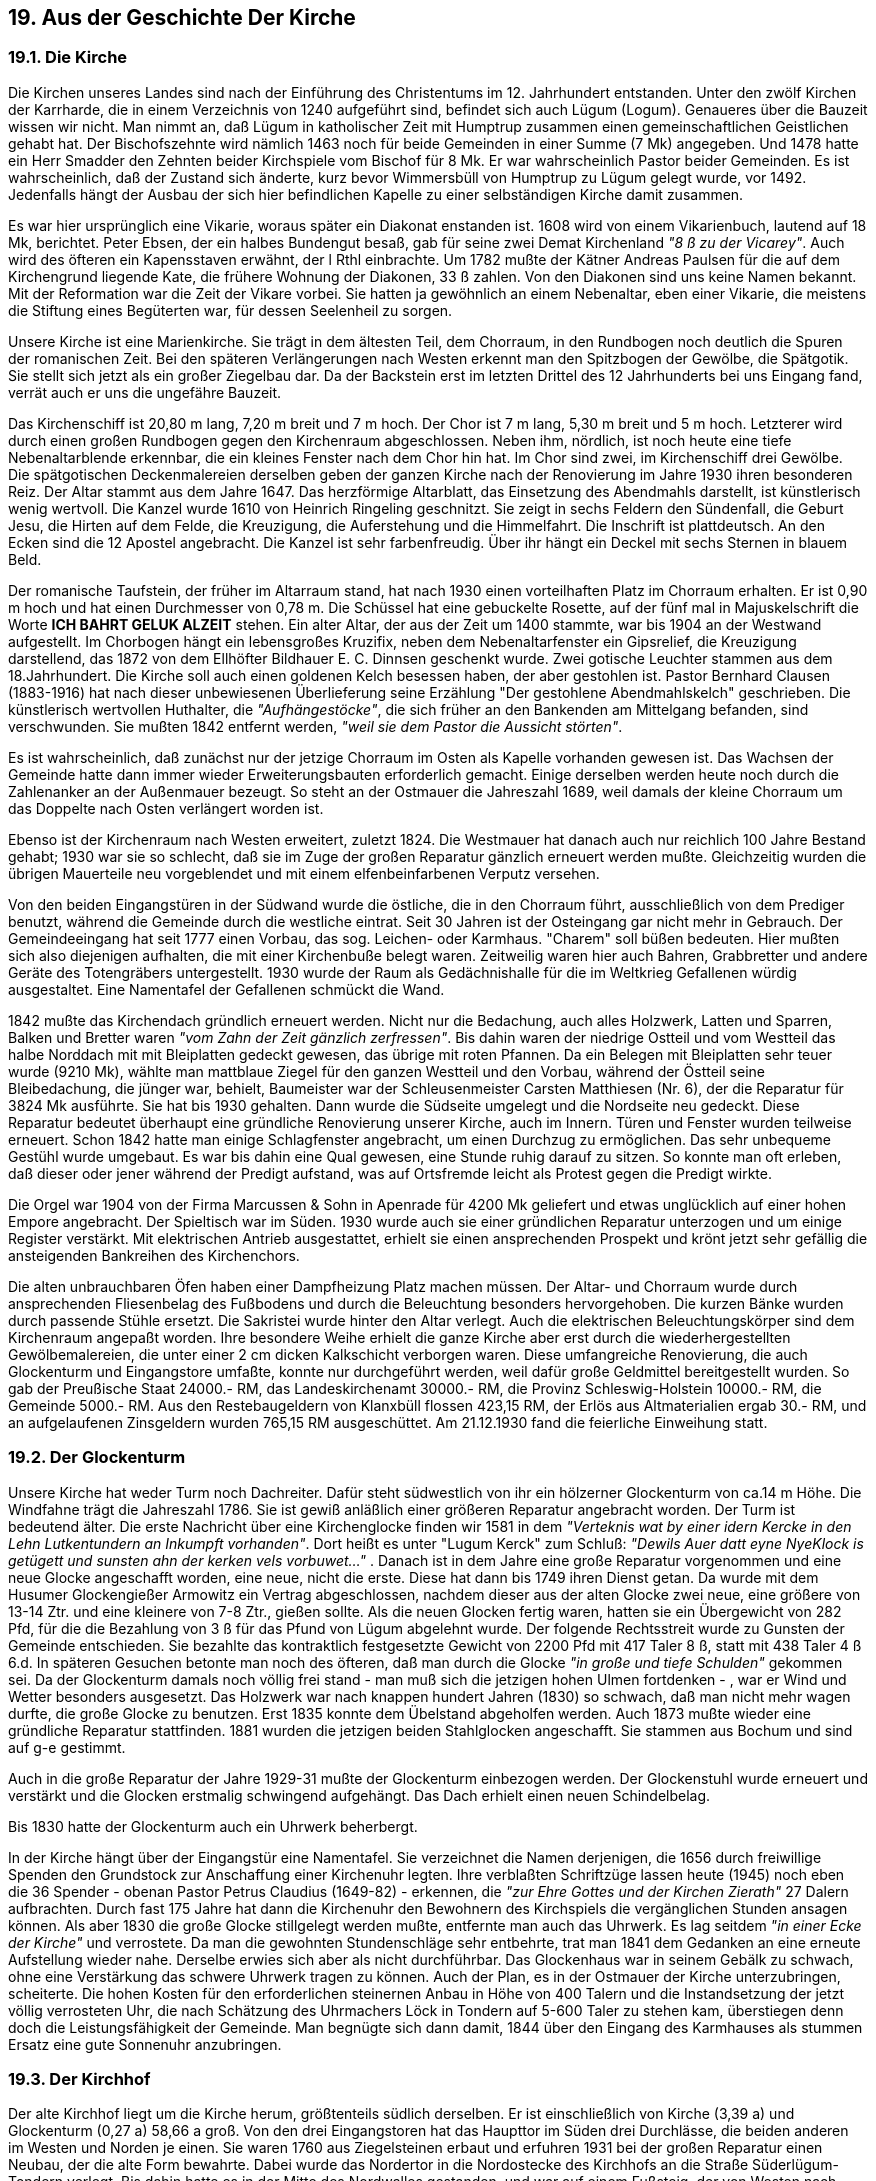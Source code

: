 == 19. Aus der Geschichte Der Kirche

=== 19.1. Die Kirche

Die Kirchen unseres Landes sind nach der Einführung des Christentums im 12. Jahrhundert entstanden.
Unter den zwölf Kirchen der Karrharde, die in einem Verzeichnis von 1240 aufgeführt sind, befindet
sich auch Lügum (Logum). Genaueres über die Bauzeit wissen wir nicht. Man nimmt an, daß Lügum
in katholischer Zeit mit Humptrup zusammen einen gemeinschaftlichen Geistlichen gehabt hat. Der
Bischofszehnte wird nämlich 1463 noch für beide Gemeinden in einer Summe (7 Mk) angegeben. Und
1478 hatte ein Herr Smadder den Zehnten beider Kirchspiele vom Bischof für 8 Mk. Er war
wahrscheinlich Pastor beider Gemeinden. Es ist wahrscheinlich, daß der Zustand sich änderte, kurz
bevor Wimmersbüll von Humptrup zu Lügum gelegt wurde, vor 1492. Jedenfalls hängt der Ausbau der
sich hier befindlichen Kapelle zu einer selbständigen Kirche damit zusammen.

Es war hier ursprünglich eine Vikarie, woraus später ein Diakonat enstanden ist. 1608 wird von einem
Vikarienbuch, lautend auf 18 Mk, berichtet. Peter Ebsen, der ein halbes Bundengut besaß, gab für seine
zwei Demat Kirchenland _"8 ß zu der Vicarey"_. Auch wird des öfteren ein Kapensstaven erwähnt, der
l Rthl einbrachte. Um 1782 mußte der Kätner Andreas Paulsen für die auf dem Kirchengrund liegende
Kate, die frühere Wohnung der Diakonen, 33 ß zahlen. Von den Diakonen sind uns keine Namen
bekannt. Mit der Reformation war die Zeit der Vikare vorbei. Sie hatten ja gewöhnlich an einem
Nebenaltar, eben einer Vikarie, die meistens die Stiftung eines Begüterten war, für dessen Seelenheil
zu sorgen.

Unsere Kirche ist eine Marienkirche. Sie trägt in dem ältesten Teil, dem Chorraum, in den Rundbogen
noch deutlich die Spuren der romanischen Zeit. Bei den späteren Verlängerungen nach Westen erkennt
man den Spitzbogen der Gewölbe, die Spätgotik. Sie stellt sich jetzt als ein großer Ziegelbau dar. Da
der Backstein erst im letzten Drittel des 12 Jahrhunderts bei uns Eingang fand, verrät auch er uns die
ungefähre Bauzeit.

Das Kirchenschiff ist 20,80 m lang, 7,20 m breit und 7 m hoch. Der Chor ist 7 m lang, 5,30 m breit und
5 m hoch. Letzterer wird durch einen großen Rundbogen gegen den Kirchenraum abgeschlossen. Neben
ihm, nördlich, ist noch heute eine tiefe Nebenaltarblende erkennbar, die ein kleines Fenster nach dem
Chor hin hat. Im Chor sind zwei, im Kirchenschiff drei Gewölbe. Die spätgotischen Deckenmalereien
derselben geben der ganzen Kirche nach der Renovierung im Jahre 1930 ihren besonderen Reiz.
Der Altar stammt aus dem Jahre 1647. Das herzförmige Altarblatt, das Einsetzung des Abendmahls
darstellt, ist künstlerisch wenig wertvoll. Die Kanzel wurde 1610 von Heinrich Ringeling geschnitzt.
Sie zeigt in sechs Feldern den Sündenfall, die Geburt Jesu, die Hirten auf dem Felde, die Kreuzigung,
die Auferstehung und die Himmelfahrt. Die Inschrift ist plattdeutsch. An den Ecken sind die 12 Apostel
angebracht. Die Kanzel ist sehr farbenfreudig. Über ihr hängt ein Deckel mit sechs Sternen in blauem
Beld.

Der romanische Taufstein, der früher im Altarraum stand, hat nach 1930 einen vorteilhaften Platz im
Chorraum erhalten. Er ist 0,90 m hoch und hat einen Durchmesser von 0,78 m. Die Schüssel hat eine
gebuckelte Rosette, auf der fünf mal in Majuskelschrift die Worte *ICH BAHRT GELUK ALZEIT*
stehen. Ein alter Altar, der aus der Zeit um 1400 stammte, war bis 1904 an der Westwand aufgestellt.
Im Chorbogen hängt ein lebensgroßes Kruzifix, neben dem Nebenaltarfenster ein Gipsrelief, die
Kreuzigung darstellend, das 1872 von dem Ellhöfter Bildhauer E. C. Dinnsen geschenkt wurde. Zwei
gotische Leuchter stammen aus dem 18.Jahrhundert. Die Kirche soll auch einen goldenen Kelch
besessen haben, der aber gestohlen ist. Pastor Bernhard Clausen (1883-1916) hat nach dieser
unbewiesenen Überlieferung seine Erzählung "Der gestohlene Abendmahlskelch" geschrieben. Die
künstlerisch wertvollen Huthalter, die _"Aufhängestöcke"_, die sich früher an den Bankenden am
Mittelgang befanden, sind verschwunden. Sie mußten 1842 entfernt werden, _"weil sie dem Pastor die Aussicht störten"_.

Es ist wahrscheinlich, daß zunächst nur der jetzige Chorraum im Osten als Kapelle vorhanden gewesen
ist. Das Wachsen der Gemeinde hatte dann immer wieder Erweiterungsbauten erforderlich gemacht.
Einige derselben werden heute noch durch die Zahlenanker an der Außenmauer bezeugt. So steht an
der Ostmauer die Jahreszahl 1689, weil damals der kleine Chorraum um das Doppelte nach Osten
verlängert worden ist.

Ebenso ist der Kirchenraum nach Westen erweitert, zuletzt 1824. Die Westmauer hat danach auch nur
reichlich 100 Jahre Bestand gehabt; 1930 war sie so schlecht, daß sie im Zuge der großen Reparatur
gänzlich erneuert werden mußte. Gleichzeitig wurden die übrigen Mauerteile neu vorgeblendet und mit
einem elfenbeinfarbenen Verputz versehen.

Von den beiden Eingangstüren in der Südwand wurde die östliche, die in den Chorraum führt,
ausschließlich von dem Prediger benutzt, während die Gemeinde durch die westliche eintrat. Seit 30
Jahren ist der Osteingang gar nicht mehr in Gebrauch. Der Gemeindeeingang hat seit 1777 einen
Vorbau, das sog. Leichen- oder Karmhaus. "Charem" soll büßen bedeuten. Hier mußten sich also
diejenigen aufhalten, die mit einer Kirchenbuße belegt waren. Zeitweilig waren hier auch Bahren,
Grabbretter und andere Geräte des Totengräbers untergestellt. 1930 wurde der Raum als Gedächnishalle
für die im Weltkrieg Gefallenen würdig ausgestaltet. Eine Namentafel der Gefallenen schmückt die
Wand.

1842 mußte das Kirchendach gründlich erneuert werden. Nicht nur die Bedachung, auch alles
Holzwerk, Latten und Sparren, Balken und Bretter waren _"vom Zahn der Zeit gänzlich zerfressen"_. Bis
dahin waren der niedrige Ostteil und vom Westteil das halbe Norddach mit mit Bleiplatten gedeckt
gewesen, das übrige mit roten Pfannen. Da ein Belegen mit Bleiplatten sehr teuer wurde (9210 Mk),
wählte man mattblaue Ziegel für den ganzen Westteil und den Vorbau, während der Östteil seine
Bleibedachung, die jünger war, behielt, Baumeister war der Schleusenmeister Carsten Matthiesen (Nr.
6), der die Reparatur für 3824 Mk ausführte. Sie hat bis 1930 gehalten. Dann wurde die Südseite
umgelegt und die Nordseite neu gedeckt. Diese Reparatur bedeutet überhaupt eine gründliche
Renovierung unserer Kirche, auch im Innern. Türen und Fenster wurden teilweise erneuert. Schon 1842
hatte man einige Schlagfenster angebracht, um einen Durchzug zu ermöglichen. Das sehr unbequeme
Gestühl wurde umgebaut. Es war bis dahin eine Qual gewesen, eine Stunde ruhig darauf zu sitzen. So
konnte man oft erleben, daß dieser oder jener während der Predigt aufstand, was auf Ortsfremde leicht
als Protest gegen die Predigt wirkte.

Die Orgel war 1904 von der Firma Marcussen & Sohn in Apenrade für 4200 Mk geliefert und etwas
unglücklich auf einer hohen Empore angebracht. Der Spieltisch war im Süden. 1930 wurde auch sie
einer gründlichen Reparatur unterzogen und um einige Register verstärkt. Mit elektrischen Antrieb
ausgestattet, erhielt sie einen ansprechenden Prospekt und krönt jetzt sehr gefällig die ansteigenden
Bankreihen des Kirchenchors.

Die alten unbrauchbaren Öfen haben einer Dampfheizung Platz machen müssen. Der Altar- und
Chorraum wurde durch ansprechenden Fliesenbelag des Fußbodens und durch die Beleuchtung
besonders hervorgehoben. Die kurzen Bänke wurden durch passende Stühle ersetzt. Die Sakristei wurde
hinter den Altar verlegt. Auch die elektrischen Beleuchtungskörper sind dem Kirchenraum angepaßt
worden. Ihre besondere Weihe erhielt die ganze Kirche aber erst durch die wiederhergestellten
Gewölbemalereien, die unter einer 2 cm dicken Kalkschicht verborgen waren. Diese umfangreiche
Renovierung, die auch Glockenturm und Eingangstore umfaßte, konnte nur durchgeführt werden, weil
dafür große Geldmittel bereitgestellt wurden. So gab der Preußische Staat 24000.- RM, das
Landeskirchenamt 30000.- RM, die Provinz Schleswig-Holstein 10000.- RM, die Gemeinde 5000.-
RM. Aus den Restebaugeldern von Klanxbüll flossen 423,15 RM, der Erlös aus Altmaterialien ergab
30.- RM, und an aufgelaufenen Zinsgeldern wurden 765,15 RM ausgeschüttet. Am 21.12.1930 fand
die feierliche Einweihung statt.

=== 19.2. Der Glockenturm

Unsere Kirche hat weder Turm noch Dachreiter. Dafür steht südwestlich von ihr ein hölzerner
Glockenturm von ca.14 m Höhe. Die Windfahne trägt die Jahreszahl 1786. Sie ist gewiß anläßlich einer
größeren Reparatur angebracht worden. Der Turm ist bedeutend älter. Die erste Nachricht über eine
Kirchenglocke finden wir 1581 in dem _"Verteknis wat by einer idern Kercke in den Lehn Lutkentundern an Inkumpft vorhanden"_. Dort heißt es unter "Lugum Kerck" zum Schluß:
_"Dewils Auer datt eyne NyeKlock is getügett und sunsten ahn der kerken vels vorbuwet..."_ . Danach ist in dem Jahre eine große
Reparatur vorgenommen und eine neue Glocke angeschafft worden, eine neue, nicht die erste. Diese
hat dann bis 1749 ihren Dienst getan. Da wurde mit dem Husumer Glockengießer Armowitz ein
Vertrag abgeschlossen, nachdem dieser aus der alten Glocke zwei neue, eine größere von 13-14 Ztr.
und eine kleinere von 7-8 Ztr., gießen sollte. Als die neuen Glocken fertig waren, hatten sie ein
Übergewicht von 282 Pfd, für die die Bezahlung von 3 ß für das Pfund von Lügum abgelehnt wurde.
Der folgende Rechtsstreit wurde zu Gunsten der Gemeinde entschieden. Sie bezahlte das kontraktlich
festgesetzte Gewicht von 2200 Pfd mit 417 Taler 8 ß, statt mit 438 Taler 4 ß 6.d. In späteren Gesuchen
betonte man noch des öfteren, daß man durch die Glocke _"in große und tiefe Schulden"_ gekommen sei.
Da der Glockenturm damals noch völlig frei stand - man muß sich die jetzigen hohen Ulmen fortdenken
- , war er Wind und Wetter besonders ausgesetzt. Das Holzwerk war nach knappen hundert Jahren
(1830) so schwach, daß man nicht mehr wagen durfte, die große Glocke zu benutzen. Erst 1835 konnte
dem Übelstand abgeholfen werden. Auch 1873 mußte wieder eine gründliche Reparatur stattfinden.
1881 wurden die jetzigen beiden Stahlglocken angeschafft. Sie stammen aus Bochum und sind auf g-e
gestimmt.

Auch in die große Reparatur der Jahre 1929-31 mußte der Glockenturm einbezogen werden. Der
Glockenstuhl wurde erneuert und verstärkt und die Glocken erstmalig schwingend aufgehängt. Das
Dach erhielt einen neuen Schindelbelag.

Bis 1830 hatte der Glockenturm auch ein Uhrwerk beherbergt.

In der Kirche hängt über der Eingangstür eine Namentafel. Sie verzeichnet die Namen derjenigen, die
1656 durch freiwillige Spenden den Grundstock zur Anschaffung einer Kirchenuhr legten. Ihre
verblaßten Schriftzüge lassen heute (1945) noch eben die 36 Spender - obenan Pastor Petrus Claudius
(1649-82) - erkennen, die _"zur Ehre Gottes und der Kirchen Zierath"_ 27 Dalern aufbrachten. Durch fast
175 Jahre hat dann die Kirchenuhr den Bewohnern des Kirchspiels die vergänglichen Stunden ansagen
können. Als aber 1830 die große Glocke stillgelegt werden mußte, entfernte man auch das Uhrwerk.
Es lag seitdem _"in einer Ecke der Kirche"_ und verrostete. Da man die gewohnten Stundenschläge sehr
entbehrte, trat man 1841 dem Gedanken an eine erneute Aufstellung wieder nahe. Derselbe erwies sich
aber als nicht durchführbar. Das Glockenhaus war in seinem Gebälk zu schwach, ohne eine
Verstärkung das schwere Uhrwerk tragen zu können. Auch der Plan, es in der Ostmauer der Kirche
unterzubringen, scheiterte. Die hohen Kosten für den erforderlichen steinernen Anbau in Höhe von 400
Talern und die Instandsetzung der jetzt völlig verrosteten Uhr, die nach Schätzung des Uhrmachers
Löck in Tondern auf 5-600 Taler zu stehen kam, überstiegen denn doch die Leistungsfähigkeit der
Gemeinde. Man begnügte sich dann damit, 1844 über den Eingang des Karmhauses als stummen Ersatz
eine gute Sonnenuhr anzubringen.

=== 19.3. Der Kirchhof

Der alte Kirchhof liegt um die Kirche herum, größtenteils südlich derselben. Er ist einschließlich von
Kirche (3,39 a) und Glockenturm (0,27 a) 58,66 a groß. Von den drei Eingangstoren hat das Haupttor
im Süden drei Durchlässe, die beiden anderen im Westen und Norden je einen. Sie waren 1760 aus
Ziegelsteinen erbaut und erfuhren 1931 bei der großen Reparatur einen Neubau, der die alte Form
bewahrte. Dabei wurde das Nordertor in die Nordostecke des Kirchhofs an die Straße Süderlügum-
Tondern verlegt. Bis dahin hatte es in der Mitte des Nordwalles gestanden, und war auf einem Fußsteig,
der von Westen nach Osten an der Nordseite des Walles entlangführte, zu erreichen gewesen. Der
Fußsteig ist seitdem eingegangen.

Im Jahre 1836 wurde der ganze Kirchhof mit einem Erdwall umgeben, an dessen Stelle einige Jahre
später im Süden und Osten ein Steinwall trat. Damit war dem Übelstande, daß oft das Vieh Büsche und
Gräber durchwühlte, abgeholfen. Die 1842 von Pastor Nissen angepflanzten 150 Pappeln wollten nicht
recht gedeihen und wurden 1873 durch Ulmen ersetzt. Das neue Kirchhofsregulativ von 1840
veranlaßte, daß man der Anlage und Pflege der Gräber mehr Aufmerksamkeit widmete. 1842 wurde
der ganze Friedhof von dem Küster neu vermessen, eingeteilt und die Grabstättengrenzen durch 200
Stäbe kenntlich gemacht. Auch wurde ein Fuß Erde abgefahren. Das waren viele hundert Schubkarren
voll. Trotzdem liegt der Kirchhof auch heute noch ungewöhnlich hoch im Vergleich zur Kirche. Aber
die Gräber erlaubten keine weitere Abtragung. 1844 wurde ein Steinpflaster um die Kirche gelegt und
vor dem Karmhause ein Trottoir aus alten Grabsteinen hergestellt.

Pastor Nissen war der erste Pastor, der sich einen Begräbnisplatz _"für Leichen aus dem hiesigen Pastorat"_ an der Nordwestecke des Kirchhofes wählte.

Das Anwachsen der Bevölkerung ließ es geboten erscheinen, rechtzeitig Land für eine Erweiterung des
Kirchhofes zu erwerben. Das geschah 1929, indem die unmittelbar an den Nordwall grenzende 70,81
a große Parzelle von dem Schneider Lorenz Andersen (Nr.40) erworben wurde. Das Land konnte, bis
auf eine Schutzpflanzung an den Seiten, zunächst landwirtschaftlich weiter benutzt werden. Erst 1951
wurde im Süden ein Streifen als Kirchhof ausgelegt. Gleichzeitig wurde in der Südostecke eine
Leichenhalle gebaut und unter Leitung des Gärtners Ole Winter eine ansprechende Anlage für ein
Ehrenmal hergerichtet. Am 22.Juni 1951 wurde anläßlich der Beerdigung des 88jährigen Eisenbahners
Klinkusch, eines Flüchtlings, der als erster auf dem neuen Friedhof seine Ruhestätte erhielt, die
feierliche Einweihung vollzogen.

=== 19.4. Das Pastorat
Unmittelbar südlich der Kirche, nur durch einen Weg vom Kirchhof getrennt, steht das Pastorat. Das
alte Inventarium von 1782 (siehe den 19.7. Abschnitt) gibt die Größe wie folgt an:

```
Wohnhaus    11 Fach
Stall        7 Fach
Backhaus     4 Fach
            22 Fach
```

Diese Gebäude waren Eigentum der Kirchengemeinde und mußten von ihr unterhalten werden. Dazu
kam noch ein Gebäudekomplex nördlich daran :

```
Wohnhaus         7 Fach
Dreschscheune    3 Fach
Scheune         15 Fach
Stall            9 Fach
Süderhaus        3 Fach
Torfscheune      4 Fach
                41 Fach
```

Letztere standen im persönlichen Eigentum des Pastors und er hatte selbst für die Unterhaltung dieser
Gebäude zu sorgen. Der neue Pastor mußte das Eigentumsrecht jeweils bei dem Abgehenden einlösen.
Das geschah gewöhnlich auf Grund gütlicher Vereinbarung. Für Streitfälle hatte man aber nach einem
Erlaß von 1765 sechs Taxationsmänner bestimmt. Die Einlösung in Lügum war recht beträchtlich. Um
die Besetzung der Stelle aber richt ganz vom Vermögen des Pastors abhängig zu machen, wurde die
Übernahme der Stelle durch zwei Möglichkeiten erleichtert. Dem jungen, unverheirateten Pastor
mutete man zu, eine junge Predigerwitwe oder eine Tochter des Vorgängers zu ehelichen, wodurch
sich dann auch das Geldgeschäft leichter abwickeln ließ. Und außerdem war es üblich geworden, daß
ein Teil der Kirchenkapitalien in diesen Pastoratsgebäuden angelegt wurden. Der Betrag konnte dann
gegen Verzinsung weiter stehen bleiben.

Diese Gebäude waren 1788 so alt und baufällig, daß sie von Grund auf neu aufgeführt werden mußten,
dabei verkleinerte man sie wesentlich. Der Gemeindeanteil blieb allerdings mit 22 Fach bestehen.
Wohnhaus 14 Fach, Querhaus und Dreschdiele 4 Fach und Backhaus 4 Fach. Der Prediger baute nur
Querhaus und Stall 8 Fach und Scheune und Wagenremise 12 Fach. Außer diesen 20 Fach waren in
die Einlösung einbegriffen der Brunnen im Hofviereck, die blaue Pforte im Süden, die rote Pforte im
Norden und der Wall um den Garten.

Nach kaum 40 Jahren, im Herbst 1827, wurde das Pastorat ein Raub der Flammen. Im folgenden Jahre
entstand ein Neubau, _"wenn zwar prunklos, doch anständig und bequem"_. Die Baukosten beliefen sich
auf 2.592 Rbthl. Da durch die Brandkasse und den Verkauf einiger Überbleibsel nur 1.962.- Rbthl
hereingekommen waren, hätte die Gemeinde die fehlenden 630.- Rbthl aufbringen müssen. Sie konnte
aber vieles anführen, was ihre Hilfsbedürftigkeit bewies, hatte sie doch auch 1826 ein neues
Armenhaus aufführen müssen und war durch Fuhren und Handdienste sehr belastet gewesen. Zudem
waren die Zeiten schlecht und der Sandboden gab nur kleine Erträge. Die Argumente fanden
Verständnis. Der Überschuß der Kirchenrechnung, die Zinsen in Höhe von 195 Rbthl aus dem nicht
unbedeutenden Kirchenvermögen, eine zu bezahlende Eigenschuld von 50.- Rbthl und der Korn- und
Quickzehnte von 20.- Rbthl wurden zur Begleichung der Restschuld freigegeben. So glückte es, um
neue Steuern herumzukommen.
Der Neubau sollte leider nur zehn Jahre stehen: am 13. September 1837 griff das Feuer von der
gegenüberliegenden Gastwirtschaft Nr. 48 auf die rethgedeckten Gebäude über. Wieder mußte neu
gebaut werden. Man legte denselben Riß wieder vor, weil das Gebäude _"durch Bauart und zweckmäßige Einrichtung in jeder Hinsicht allen billigen Anforderungen entsprach und von allen Sachkundigen für ein dauerhaftes und zugleich, bequemes Gebäude angesehen wurde"_ (Nissen). Der
Bauinspektor Meyer wollte zwar Wohn- und Wirtschaftsgebäude trennen. Da aber der beengte Platz
das nicht zuließ, auch ein anderer günstiger Ort nicht vorhanden war, die Fundamente und ein Teil der
Außenmauern noch standen und außerdem mit Rücksicht auf die Wohngelegenheit des Pastors und
die Aufrechterhaltung seiner Land- und Viehwirtschaft Eile geboten war, entstand der Neubau dann
doch an derselben Stelle nach _"dem Muster des alten Pastoratsentwurfes"_. Schleusenmeister Carl
Matthiesen (Nr. 6) machte den Kostenanschlag:

image::tbls/19-4-Kostenanschlag.jpg[pdfwidth=90vw]

Auch diesmal wurde nach Abzug der Kosten für die Hand- und Spanndienste der von der Brandkasse
nicht gedeckte Rest in Höhe von 308.- Rthl 7 ß größtenteils aus Kirchenmitteln bezahlt.

Durch den Neubau änderte sich auch die Einlösungssumme. Pastor Nissen hatte 1837 bei seinem
Dienstantritt für die Gebäude 1.500.- Rbthl und für ein Stück Land in Bistoft, das vor vielen Jahren
vom Pastorat erstanden und eingetauscht worden war, 329.- Rbthl gegeben. _"Jetzt ist auch die Einfriedigung um den Garten samt Pforten so verfallen und schlecht, daß sie nicht weiter in Betracht kommen können. Nach dem Neubau haben die Gebäude bedeutend gewonnen. Der Aufbau hat mich gegen 2400 Rbthl gekostet. Ferner habe ich um den Garten einen Steinwall mit ansehnlichen Kosten aufführen lassen, der nebst den noch neu anzuschaffenden vier Pforten oder Thüren meinem Nachfolger auf 250 Rbthl zu stehen kommen möchte"_. Die ganze Einlösungssumme belief sich somit
auf 2.400.- Rbthl + 329.- Rbthl + 250.- Rbthl = 2.979.- Rbthl.

Wenn man die Gebäude in den verschiedenen Baujahren vergleicht, stellt man fest, daß sie in immer
kleinerem Umfang aufgebaut wurden. Nur das Wohnhaus behielt seine Größe. Quer zu ihm lagen nach
Norden zwei Gebäudeflügel. Der westliche enthielt Kuh- und Pferdestall, Dreschdiele und den Stall
für Rinder und Jungvieh. Im östlichen Flügel waren vor 1788 Wohnstube, Küche, Keller, Brauhaus
und Torfscheune. Bei dieser war noch das sogenannte Witwenhaus angebaut, kein selbständiges Haus,
sondern nur eine kleine Wohnstube für die Predigerwitwe, _"damit sie vor sich darin wohne und ihre Gemächlichkeit desto besser haben möchte"_. Im Norden lagen als Abschluß zwischen den beiden
Flügeln die große Korn- und Heuscheune, die durch zwei große Tore vom Norden und zwei kleinere
nach dem Viereckshof auch für Gespanne zugänglich war. Das Backhaus lag südlich vom Wohnhaus
für sich. Dort befand sich auch ein Brunnen, während zwei weitere im Innenhof Stall und Brauhaus
versorgen konnten.

Jeder Neubau veränderte nun das Bild. 1827 verschwand das Backhaus im Süden und wurde in den
Ostflügel verlegt, in dem die Wohnungen nicht wieder eingerichtet wurden. Als der landwirt-
schaftliche Betrieb im Anfang dieses Jahrhunderts ganz aufgegeben wurde, brach man auch die
Scheune im Norden ab. Dasselbe Schicksal erlitt 20 Jahre später das Backhaus. Die wirtschaftlichen
Zustände hatten sich inzwischen grundlegend geändert. Betrieb und Einrichtung trugen dem Rechnung.
Der Westflügel wurde um die Breite der Scheune nach Norden verlängert. Er dient in seinem Nordteil
jetzt als Remise für den Leichenwagen.

Als alle Gebäude noch standen, war der Garten nur klein. Er wird mit 30 Quadratruten = 7,25 m im
Quadrat angegeben. Jetzt beträgt der Pastoratsgrund 3.196 qm, wovon 1058 qm auf den Hofraum im
Norden kommen.

=== 19.5. Die Prediger an der Kirche

An der Nordwand der Kirche hängt eine 1801 errichtete Tafel mit den Namen der Pastoren, die an der
Kirche gewirkt haben. Die Aufstellung ist aber aber lücken- und fehlerhaft - Nr. 1 Lago Trogelius oder
Lawe Truelsen war in Norderlügum; die Nr. 2 und 3 sind nicht aufgeführt - und alles ist nur bis 1864
fortgeführt.

*1. Laurentius Montanus 1551 - 1601*

In einer Akte aus dem Jahre 1555 wird Pastor Jensen genannt. Derselbe bezeugt zusammen mit Suncke
Feddersen zu Tinningstedt dem Magnus Andersen in Klixbüll den Inhalt eines Pfandbriefes des sel.
Luddi Andersen wegen seiner Güter in Lügum. Es ist anzunehmen, daß Jensen den Vornamen Lorenz
gehabt und sich nach der Sitte der Zeit lateinisch Laurentius Montanus (Berg) genannt hat.

*2.Petrus Montanus 1601 - 1605*
ein Sohn von Nr. 1.

*3. Georgius Johannis Gerhardi 1605 - 1623*
Wahrscheinlich 1587 in Sorö Skole aufgenommen und 1597 Student in Kopenhagen. Um 1602
Diakonus in Apenrade. Er kam als Junggeselle nach Lügum und mußte die junge Witwe seines
Vorgängers heiraten. Nun hatte sie - wie übrigens auch ihr Mann - keinen guten Ruf in der Gemeinde.
Sie werden als _"versoffene Leute"_ bezeichnet. Da sie großen Anhang hatte, auch zwei ihrer Brüder als
_"muthwillige Gesellen"_ hier wohnten und er sich als einziger Bewerber bereit erklärte, _"so ehr nur die Pfarr bekäme, das ehr also solch Weib nehmen wolte"_, glückte es ihm. Da _"dieser Pastoratsdienst einer der besten im Amte"_ war, wollte man ihn gern in würdigere Hände legen. Aber die Heiratsklausel
schreckte alle ab, und nach einjähriger Verhandlung wurde er bestätigt.

*4. Johannes Claudius (Clausen) 1623 - 1649*

Über die Pastorenfamilie Claudius Nr. 4,5, 6 und 9 wird im nächsten Abschnitt zusammenhängend
berichtet.

*5. Peter Claudius 1649 - 1682*

Während seiner Amtszeit versucht die Gemeinde von dem unbeliebten Deichzehnten loszukommen.
Schon zu Pastor Georgius Zeiten hatte der Amtmann Hans von der Wisch die Weiterzahlung
erzwingen müssen. Auch Johannes Claudius mußte 1625 den Schutz des Amtes anrufen. Und _"nun haben sich wieder einige Unwillige gefunden, welche mir solch Uhralte Hebung deß Marsch-Zehenden disputirlich machen und contravenieren wollen, trotzdem die Lügumer Kirchspielsleute sich vor 100 Jahren gegen ihren Pfarrherrn verbindlich gemacht, ihre sämbtliche Marsch- und Geest beteichte und unbeteichten Ländereyen, so viel gepflüget und beseyet wurden, gebührlich zu Verzehnednen, laut deß alten Dingswinde. Aber"_ - so schreibt er an den Herzog -
 _"mir gehöret nach der alten Dingswinden der Korn-Zehende, als die 40ste Garbe. Inmaßen ich mit gebührender fleißiger Verwaltung meinen Lohn selber verdiehne, Und ohnruhnd zu melden bey der gewesenen Kriegszeit daß gemeine Beste möglicht mit befördert geholfen, auch durch Gottes Gnade mit respectirlicher Begegnuß und Vorbilde bey den Offiziers viel größer Unheil abgewehrt"_. Da jetzt schon viele rückständig seien und er auch seiner Dienstgefälle höchst bedürftig sei, erbittet er den Schutz des Herzogs durch Bestätigung seiner alten
Rechte - was dann auch geschah.
Es war häufig so, daß der Sohn, der den Predigerberuf ergriffen, dem Vater in seinem Alter beistand
und dann sein Nachfolger wurde. Hatte die Gemeinde sein Studium gar durch Geldgaben erleichtert,
so hatte sie ein Interesse daran, ihn möglichst nahe zu haben und das war in Lügum der Fall.
Interessant ist das diesbezügliche Bittgesuch des Pastors Peter Claudius an den Herzog vom 20.9.1670:

_"kann ich armer Pfarrherr nicht umbhin, deßweilen mein lieber ältester Sohn Johannes Claudius auf Dero Hochfürstl. Universität zu Kiell drittehalb unterschiedtliche Jahre ausgehalten, Inmittelß da seines Studirens halber Einige Schuldt hinterlassen müssen zu dero Abzahlung Er nicht anders, daß ihm nur allein von der Kirche Lügum Zinsen, deren ich diene, Eine Erkleckliche Hülfe gereichet worden, zu zahlen wißen, Maßen ich armer Mann meines Sel. Antecessors als meines lieben Sel. Vaters wegen, so tiefs in Schulden gerahte, daß ich meinem Sohn mit mehren Geldern weiter zu helfen gahr unvermögens bin..."_

worauf die Gemeinde wirklich die Erlaubnis erhielt, ihm zu gewissen Terminen mit Kirchengeldern
zu helfen, doch so, daß die Kirche keinen Schaden leiden dürfe.
Als es Peter Claudius im Jahre 1682 schwer wurde, das Amt alleine zu verrichten, wurde ihm sein
Sohn Nicolaus beigeordnet und bei seinem Ableben, das noch in demselben Jahre eintrat, als
Nachfolger bestimmt. Der Antrag trägt außer den Namen des Kirchspielsvogten Karsten Iwersen und
der beiden _"Karck geschworenen"_ noch 16 Unterschriften aus der Gemeinde.

*6. Claus (Nicolaus) Claudius 1682 - 1720*
Er ist der erste Pastor gewesen, der Kirchenbücher geführt hat. Sein noch verhandenes in Oktavform
geschriebenes Ministerialheft enthält die Geburten, Taufen und Sterbefälle von 1682-1720. Wenn auch
nur Namen und Daten aufgezeichntet sind, so war doch ein wertvoller Anfang gemacht. Ihm verdanken
wir auch das erste Kirchen-Inventarium, das im 19.7. Abschnitt abgedruckt ist. Unter ihm wurde auch
der Klingbeutel eingeführt, _"daß man der Armuth auf allen Wegen zu Hülfe käme"_.

*7. Petrus Peträus 1721 - 1735*
Geboren 21.4.1687 in Feldstedt, gestorben am 22.1.1736. Studierte in Jena 1706, in Kiel 1709.
Verheiratet 1729 mit Catharina Margaretha Riese aus Fahretoft (geboren in Westerland 1705,
gestorben 1787). Man rühmt seine Mildtätigkeit, die sich besonders in seinem Eintreten für die Armen
der Gemeinde zeigte. Als Dank dafür, daß er der Armenkasse 1.000.- Mk lübsch vermachte, schmückt
noch heute sein lebensgroßes Bildnis die Nordwand des Kirchenraumes. Auch eine Altardecke war ein
Geschenk von ihm. Der Originaltext unter dem Ölbild lautet: Petrus Peträus Pastor zu Lügum gebohren
in Feldsted im Pastorat den 21. April 1687, nach Lügum zum Predigeramt beruffen und introducieret
1721. Dom.vi. post Trin. gestorben 1735 den 22. Jan. Seines Alters 48 Jahr weniger 3 Monath. Zum
billigen Andencken und zur Danckbarkeit / vor die hiesiger Gemeine erwiesener Wolthaten / besonders
vo der Armuth hieselbst vermachte Ein Tausend Marcklübisch, hat dieses hersetzen lassen die Kirche
und sämtliche Kirchspiels Eingessene zu Lügum. Ebr.xm.V.7.

*8. Andreas Ambders 1736 - 1787*

Er war 1705 in Westerland auf Sylt als Sohn des Pastors Joh. Bernh. Ambders (gestorben 1746) und
der Catharina Breckling, 1728 in Flensburg geboren. Nachdem er 1724 sein Studium in Kiel beendet
hatte, wurde er Adjunkt bei dem alten Pastor Niemann in Lindholm. Von den drei Schleswigern, die
sich 1735 in Lügum zur Wahl stellten, wurde er mit 69 von 124 abgegebenen Stimmen gewählt.

In einer langen Amtszeit hat er viel für die Kirche getan. 1777 wurde das Karmhaus erbaut. Noch heute
sieht man rechts oben seinen Namensanker AP (links unten LTK = Lorenz Todsen, Kirchspielsvogt).
Das Glockenhaus wurde gründlich repariert und 1749 mit zwei neuen Glocken versehen.

Da die Erträgnisse aus der Landwirtschaft damals einen Hauptteil der Entlohnung bildeten, waren die
Jahre des Niedergangs auch im Pastorat besonders fühlbar. Die grassierende Viehseuche nahm ihm
1763 den größen Teil seines Bestandes, nämlich 13 Stück Groß- und 4 Stück Jungvieh. Obwohl sich
die Einkünfte seit 1768 um 300 Rthl jährlich vermindert hatten, wurde seine Bitte vom 10.11.1770 um
Milderung der zu erlegenden Prozentsteuer abgelehnt.

In den letzten 4 - 5 Jahren vor seinem Tode hatte er _"schwachheitshalber seinen Amtsgechäften keine Genüge"_ mehr leisten können und auch die Schulen nicht mehr besucht. Vergebens hatte die Gemeinde
ihn schon 1783 durch das Kirchenvisitorium zu überreden versucht, sich einen geschickten Kandidaten
anzunehmen, was seine Diensteinkünfte ihm wohl gestattet hätten. Aber er wollte nicht. Immer
häufiger mußten deshalb die Nachbarkollegen für ihn einspringen. Erst 1787 konnte man ihn zur
Abdankung bewegen. Die Auseinandersetzung mit seinem Nachfolger gestaltete sich besonders
schwierig. Die Grundlage dafür bildete eine Verordnung von 1768: Die Gebührnisse aus dem
Kornzehnten, die den größten Teil ausmachten, wurden halbschiedlich geteilt. Die Bemühungen des
Sohnes Christoph Hermanus, der Advokat in Tondern war, auch den Butterzehnten zu retten,
scheiterten, da dieser erst zu Michaelis fällig wurde. Die Abgabe vom Dienst, die eigentlich 600.- Rthl
betragen sollte, wurde auf 430.- Rthl festgesetzt, da Ambders keine Frau mehr zu ernähren hatte. Auch
seine Bitte, in der Wohnung bleiben zu dürfen, wurde abgelehnt, da das Pastorat zu klein und nicht für
zwei Familien eingerichtet sei. Er wurde an seinen Sohn und Schwiegersohn (Hans Hündewadt) in
Tondern verwiesen.

Ambders starb im Juli 1788. Da er nicht im Dienst gestorben war, konnte das Gesuch der Erben, ihnen
das Gnadenjahr zu gewähren, nicht bewilligt werden. Dazu hatte der Generalsuperintendent Adler
entdeckt, daß Pastor Ambders von 1775 - 1787 die Pflichtbeiträge an die Witwenpensionskasse nicht
bezahlt hatte. Die Kasse war 1735 auf freiwilliger Grundlage errichtet worden. Da sie in den nächsten
20 Jahren immer mehr in Verfall geriet, wurde sie 1755 in eine Zwangskasse umgewandelt. Sie zahlte
nach dem Gnadenjahr, währenddessen den Witwen noch das gesamte Einkommen des Mannes
zustand, neben der dann beginnenden Pension, die allgemein ein Achtel ausmachte - in Ligum waren
es 161 Rthl - eine Zulage von 100 Rthl und 50 Rthl Begräbniskosten. Ambders hatte nach dem frühen
Tode seiner Frau im Jahre 1775 kein Interesse mehr an der Kasse und wollte die Ausgabe sparen. Jetzt
mußten die Erben, vier Söhne und eine Tochter, die rückständigen Beiträge mit 155 Rthl 4 ß
nachzahlen.

*9. Andreas Christian Claudius 1787 - 1798*

Siehe zusammenhängenden Bericht Abschnitt 19.6. über die Familie Claudius.

*10. Hans (Johs.) Carstensen 1789 - 1836*

Er war 1759 in Tondern geboren. Sein Vater war der Rektor Thomas Carstensen, seine Mutter eine
Tochter von Propst Petersen, dem Gründer des Seminars. Nachdem er 1786 sein Studium in
Kopenhagen beendet hatte, wurde er Predikant in Arrild. 1789 kam er als Pastor nach Joldelund, und
am 26. April 1798 wurde er in Lügum gewählt. Von den 148 abgegebenen Stimmen erhielt sein
Gegenkandidat Petersen, Morsum, 23, Chr. Thomsen, Bargum-Enge, 59 und er 66. Er konnte die Stelle
ohne Gnadenjahrsklausel sofort antreten.

Eine Wahl kostete immer Geld, viel Geld. Die von den Kirchenjuraten Jesper Lorenzen und Andreas
Jacobsen aufgestellte

image::tbls/19-5-wahlkosten.jpg[pdfwidth=90vw]

Die Kirchengemeinde bat, diese Summe aus den Auskünften der Kirchenrechnung nehmen zu dürfen.
Das war nach einer Verordnung von 1768 durchaus möglich, wurde aber in diesem Falle abgelehnt.
Die Begründung dieser Ablehnung ist sehr aufschlußreich: die Kirchenkapitalien müssen geschont
werden. In Lügum stehen kostbare Reparaturen bevor, so daß man beizeiten sparen müsse. Außerdem
liege die Sache so, daß die Eingepfarrten einesteils höchst unvermögend und andernteils so reich und
wohlhabend seien, als sonst nirgends im ganzen Amt. Deshalb sei eine gleiche Kostenverteilung sozial
nicht zu verantworten. Dazu käme, daß diese begüterten Kircheneingepfarrten aller ernstlichen
Warnung der damaligen Kirchen-Visitatorien ungeachtet, die übrig bleibenden Kirchenrevenuen in
vorigen Jahren zur Reparatur des Pastorats und andern Gebrauch unbefugt verwendet hätten, wie sie
auch bei der im Jahre 1788 geschehenen Erbauung eines neuen Predigerhauses ein Kapital von 1.000.-
Rthl angegriffen und, da es ihnen geglückt, sich auf Kosten der Kirche von allen vorgefallenen Bau-
und Reparationskosten befreit hätten. Wenn das so weiter ginge, würde die ganze Ökonomie in die
Wäsche gehen, bis bei großen Ausgaben endlich die Verarmung an den Tag käme.

*11.Ambrosius Marcus Wilhelm Nissen 1837 - 1850*

Nissen stammte aus Apenrade, wo er 1798 geboren war. Er hat in Kiel studiert, wirkte 1826 als
Kandidat in Solt und wurde 1832 zum Pastor in Stedesand bestellt. Für die vakante Stelle in Lügum
lagen 1837 15 Meldungen vor: sechs Prediger, zwei Schulmänner und sieben Kandidaten. Von ihnen
wurden Rektor Jensen in Tondern, Diakonus Momsen in Leck und Nissen aus Stedesand für die Wahl
am 17.4.1837 nominiert. Von den 118 abgegebenen Stimmen erhielt Nissen 79. Er hatte auch die beste
Empfehlung von Stedesand mitgebracht. Er war dort 1831 auf Ansuchen der Gemeinde unmittelbar
zum Pastor ernannt worden und hatte während seiner Dienstzeit an einer der kleinsten Pfarren der
ganzen Propstei, deren Einkünfte wohl durchgängig nicht mehr als 600 - 700 v.C. betrugen, durch seine
stets unverdrossene Amtsführung sich die völlige Zufriedenheit der Stedesander erworben. Namentlich
hatte er sich durch eine eberso weise und besonnene als tätige und kräftige Leitung um die
Verbesserung des Armenwesens sehr verdient gemacht, _"daß eine Gemeine wie Lügum mit ihm sehr wohl berathen sein würde"_.

Bei dieser Gelegenheit erfahren wir auch, daß Lügum zu den Predigerbedienungen gehört, die nach
dem Reskript vom 27. März 1782 nur mit Predigern und Kandidaten besetzt werde, die im
Oberkonsistorial-Examen den ersten _"Karakter"_ (Benotung) erhalten hatten. Außerdem mußten sie der
deutschen und der dänischen Sprache mächtig sein.

Anläßlich der Neubesetzung wurde auch wieder ein Vorstoß zur Abschaffung des Zehnten gewagt.
Wieder wird das Gesuch, die bedeichten Ländereien von der Lieferung der Kornzehnten in natura zu
befreien, abgelehnt. Da man aber hier und da schon nicht mehr in der Garbe, sondern reines Korn
lieferte, wurde doch beschlossen, daß dem neuen Pastor zu eröffnen sei, daß er sich jede Änderung
hinsichtlich des Zehnten gefallen lassen müsse. In Lügum blieb aber alles noch lange beim alten.

*12. Christian Frederik Müller 1850 - 1857*

Er war 1818 in Fohl geboren, hatte 1836 in Ribe studiert und war nach seiner Kandidatenzeit von 1842
- 1844 in Kopenhagen als Lehrer tätig. Von der Hochschule in Rödding ging er 1846 als Sprachlehrer
nach Hamburg. Über eine Hauslehrerstelle, 1848 -1849, wirkte er dann am Lehrerseminarium in
Jellinge (Jütland), bis er 1850 als konstituierter Pastor (aus politischen Gründen eingesetzt) nach hier
berufen wurde. Im folgenden Jahre wurde er fest angestellt und amtierte bis zu seinem 1857 erfolgten
Tode.

*13. Jens Chr. Emil Reimuth 1858 - 1864*

Geboren 1818 in Kiel, Student 1838, Kandidat in Kopenhagen 1846, wurde er zunächst Hauslehrer
in Billeskov bei Assens (Fünen). Von 1852 - 1858 war er Pastor in Joldelund. Im Lügum amtierte er
von 1858 - 1864. Am 21.4.1864 wurde er entlassen. Er starb 1875.

*14. Ambrosius Marcus Wilhelm Nissen 1864 - 1882*

Im März 1864, als die Auseinandersetzung mit Dänemark noch gar nicht ihren Abschluß gefunden
hatte, holte die Gemeinde ihren alten Seelsorger (Nr. 11) zurück und am 30. Juni 1864 wurde er erneut
als Pastor ernannt. Es ward ihm vergönnt, noch weitere achtzehn Jahre hier zu wirken. Er starb, nun
kränklich und müde geworden, am 24.4.1882 und ruht nach seinem Wunsch in der Nordwestecke des
alten Friedhofs, neben ihm seine Frau (1814 -1883) und sein Sohn Willy (1844 - 1879).

*15. Bernhard Wilhelm Clausen 1883 - 1916*

Er stammte aus Immingsted, wo er 1846 das Licht der Welt erblickt hatte. 1879 wurde er ordinierter
Prädikant in Bergstedt und im August desselben Jahres Diakonus in Heiligenstedten. Am 22.7.1883
wurde er in Ligum gewählt. - Das Schillerwort über Wallenstein steht auch über seinem Leben: _"Von der Parteien Gunst und Haß verwirrt, schwankt sein Charakterbild in der Geschichte"_. Vielen war und
blieb er der steife, vornehme, rechthaberische, unnahbare Mann, dem sie nicht einmal ihre Kinder zur
Konfirmation anvertrauen wollten. Anderen war er immer ein warmer Freund und Helfer, der über sein
Vermögen hinaus versuchte, die soziale Not seiner Mitmenschen durch Schenken, seien es auch seiner
besten Stiefel, zu mildern. Den Armen und Kranken, die er oft und gerne besuchte, fast nie ohne
irgendeine Gabe, Kuchen oder dergleichen, und den Korrigenden (Strafgefangene), die zu seiner Zeit
hier zu Aufforstungsarbeiten stationiert waren, allen war er Tröster, Berater und Helfer. Andererseits
war er auch wieder für Abstand. Er war Herr und Hirt der Gemeinde. Er mußte Platz haben, deshalb
_"residierte"_ er auch noch in dem großen Saal des Pastorats, hielt auch Haus und Garten in sauberster
Ordnung. Er war ein Eiferer wie der Prophet Amos: orthodox und kompromißlos. Ein reges kirchliches
Leben blühte unter ihm auf, das sich in Missions-, Bibel- und andern Vereinen manifestierte. Es war
nicht leicht für diese Natur, eine passende Lebensgefährtin zu finden. Das Schicksal erwählte Anna
Hoeck vom Westerhof. Aber das lebenslustige, heitere Geschöpf welkte im Schatten ihres Mannes bald
dahin. Das gefangene Vöglein verlernte seinen fröhlichen Gesang, seine Lebensfreude und sank früh
ins Grab. Minna Witt, eine Tochter des Pastors in Havetoft (Angeln), wurde Pastor Clausens zweite
Frau. Nach der Pensionierung im Jahre 1916 zogen sie nach Preetz, wo sie auch ihre letzte Ruhestätte
gefunden haben.

*16. Ernst-Heinrich Gloyer 1917 - 1926*

Er war 1863 als siebentes Kind des Pastors Gerhard Gloyer in Breitenburg geboren. Nach Besuch des
Gymnasiums in Rendsburg, ging er als Missionszögling zu Pastor Jensen nach Breklum. Als er seine
Ausbildung beendet hatte, sandte man ihn 1888 nach Ost-Indien, wo er die Station Kotapad übernahm.
Der Krieg setzte seinem Wirken ein jähes Ende. Es folgten zwei Jahre englischer Gefangenschaft, bis
er 1916 nach Deutschland freigegeben wurde. Hier wurde ihm nach Ablegung eines Kolloquiums
(wissenschaftliche Unterhaltung) die Verwaltung der Pfarrstelle in Gelting übertragen. 1917 kam er
von dort nach Süderlügum. Sein Herz aber blieb in Indien und 1926 wurde er aufs neue zum
Missionsdienst ordiniert. Zehn Jahre noch hat er als Senior die jungen Missionare in ihre Arbeit
einführen können. Dann zog er sich infolge eines Sturzes mit dem Pferde eine Verwundung zu, die sich
zum Knochenkrebs entwickelte und ihn wieder in die Heimat zurückzukehren zwang. In der
Diakonissenanstalt in Flensburg ist er am 3.11.1936 still entschlafen.

In Ranamundry (Ost-Indien) hatte er 1891 seine ihm nachgereiste Braut Catharina Petersen aus
Flensburg geheiratet. Sie hat ihm vier Kinder geschenkt, von denen zwei klein in Indien starben. Der
älteste Sohn, Gerhard, ist Optiker in Flensburg, der jüngste, Ernst-Heinrich, Pastor in Norderbrarup
(Angeln). Vor Ausbruch des ersten Weltkrieges kam die Frau auf Urlaub, nicht ahnend, daß ihr eine
zweijährige Trennung von ihrem Mann bevorstand. Als todkranke Frau konnte sie ihm auch 1926 nicht
nach Indien folgen. Im Glaubensgehorsam brachten beide wieder das schwere Opfer der Trennung.
Ohne sich wiedergesehen zu haben, starb sie nach langer, qualvoller Krankheit am 4.5.1927 im
Pastorat zu Süderlügum. Sie wurde nach Flensburg überführt, wo sie im Grab ihrer Eltern ihre letzte
Ruhestätte fand.

=== 19.6. Die Pastorenfamilie Claudius und der verhängnisvolle Schuß auf Struxbüll

I.

Der älteste bekannte Vorfahr der Familie Claudius war der um 1570 bei Ripen geborene Claus Paulsen.
Als stud. theol. lateinisierte er seinen Namen und nannte sich Claudius Paulinus. Er wurde 1598 Vikar
in Emmerlev, wo er, der Sitte der Zeit entsprechend, die Tochter seines Vorgängers heiratete. Von
seinen Söhnen wurde Claus 1636 sein Adjunkt (Amtsgehilfe) und drei Jahre später sein Nachfolger
im Amt. Von seinen fünf Söhnen, die Pastor wurden, ist der vierte, Johannes Claudius, von 1623 -
1649 Pastor in Lügum gewesen (Nr. 4). Er war 1601 geboren und hatte in Rostock (1620) und
Kopenhagen (1621) studiert. Als Ehefrau wird Sydha angegeben.

1649 wurde er von seinem Sohn Peter (Petrus) Claudius abgelöst (Nr. 5). Dieser hatte sein Studium
in Ripen und Kopenhagen absolviert. Er war verheiratet mit Anna, einer Tochter des Kämmerers
Carsten Jensen und der Gyde Schmidt in Tondern.

Als er 1682 starb, war wieder ein Sohn bereit, das Amt zu übernehmen: Nicolaus Claudius (Nr. 6). Er
war 1656 in Lügum geboren und hatte 1674 seine theologische Ausbildung in Kiel abgeschlossen.
1686 heiratete er Catharina, die Tochter des Johann Maritius. Sie starb schon nach zehnjähriger Ehe.
In Anna Margarethe, einer Tochter des Landvogten Matthias Johannsen in Meldorf, fand er eine zweite
Lebensgefährtin. Herr Claus, wie er im Volksmunde genannt wurde, starb 1720.

Die Bilder der drei genannten Pastoren und ihrer Frauen schmücken noch heute die Südwand unserer
Kirche. Früher hing das Epitaph mit den sieben Brustbildern (Öl auf Holz ) an der Nordwand. Schon
1801 hatte _"die Länge der Zeit diese Gemälde so hinfällig gemacht, daß ein Stück nach dem anderen davon herunterfiel"_. 1883 waren sie in Gefahr, ganz zu Grunde zu gehen. Nachdem sie dann jahrelang
verstaubt auf dem Boden gelegen, wurden sie 1930 im Thaulowmuseum in Kiel aufgearbeitet und
damit als wertvolles Dokument lokaler Kirchengeschichte gerettet.

Herr Claus hatte eine zahlreiche Familie; aber er verstand zu wirtschaften. Die Landwirtschaft bildete
damals auch bei einem Landpastor die Grundlage der Existenz. Als 1703 die Preußischen Ländereien
in der Wiedingharde in Konkurs gerieten, überbot er die Grellsbüller Interessenten um 100 Taler und
erhielt für

1600 Taler den Zuschlag. Da er gezwungen war, das erworbene Land zu verpachten, wurden die
Grellsbüller seine Pächter. Sie waren aber sehr _"zögernd in der Pachtzahlung und lüsstern, das Land selbst zu behalten"_, fochten sogar den Kaufvertrag selbst an. Der Rechtsstreit wurde aber zu Gunsten
des Lügumer Pastors entschieden.

Die sechs Töchter, alle in der häuslichen Arbeit, des Backens und Brauens, des Spinnens und Webens
geübt und wohlerzogen, konnten mit guter Aussteuer in die Ehe treten. Von den Söhnen haben zwei
den Pastorenberuf, der in der Familie zur Tradition geworden war, ergriffen: Christian Detlef und
Matthias. Letzterer war 1713 in Lügum geboren, hatte in Jena studiert (1723), war von 1728 - 1729
Diakon in Norburg auf Alsen und von 1729 - 1773 Pastor in Reinfeld. Er war verheiratet 1. 1730 mit
Lucie Magdalena (gestorben 1737) und 2. 1738 mit Maria Lorck, einer Tochter des Kaufmannes Jes
Lorenzen Lorck und der Brigitte von Lutten in Flensburg. Er war der Vater des Wandsbecker Boten
Matthias Claudius (1740 - 1815).

Aber noch ein Claudius hat hier den Talar getragen: Christian Andreas (Nr. 9). Er war der Sohn des
oben genannten Christian Detlef, also ein Enkel des Herrn Claus. Die Lügumer hatten bei seinem Tode
1720 gewünscht, den Sohn als Nachfolger zu bekommen. Sie schickten aber vergebens eine
Abordnung nach Kopenhagen. Der König Frederik IV. hatte sich schon für Petreus entschieden. So
war Christian Detlef zuerst an die Heiligengeistkirche und dann an St. Nicolai gekommen, an der er
bis 1745 wirkte. Sein Sohn Andreas Christian war verheiratet mit Helene, einer Tochter des Jes Hansen
aus dem Christan-Albrecht-Koog. Nachdem er von 1770 -1787 in Deezbüll amtiert hatte, wurde er mit
Pastor Petersen, Aventoft, und Pastor Lützen, Uk, am 25.11.1787 in Lügum zur Wahl gestellt. Pastor
Börn, Hattstedt, der auch mit vorgeschlagen war, wurde von der Gemeinde abgelehnt. Er war hier ganz
unbekannt, war der dänischen Sprache nicht mächtig und hatte als Diakonus auch in Hattstedt eine
Aufstiegsmöglichkeit. Außerdem gab es bei diesem Pastorenwechsel kein Gnadenjahr und damit keine
einjährige Vakanzzeit. Aufgrund der in dieser Jahreszeit schlechten Marschwege war Pastor Börn ein
sofortiger Dienstantritt jedoch fast unmöglich. Es wäre auch vergebliche Mühe gewesen: die Lügumer
waren auf die Claudiusse versessen: Christian Andreas erhielt von 141 abgegebenen Stimmen 124.
Vielleicht war es aber nicht nur der Name und die gute Probepredigt allein, sondern auch seine frische
aufgeschlossene Art und sein munteres offenes Wesen, das ihnen zusagte. Sein Abgang 1798 stand
dagegen unter einem weniger glücklichen Stern.

II.

Fast hundert Jahre später, am 22.7.1883, wählte die Gemeinde Süderlügum einen Namensvetter zu
ihrem Pastor Gerhard Wilhelm Clausen (Nr. 15).

Er war hier bis 1916. Viele ältere Leute werden sich des großen, stattlichen Mannes mit dem weißen
Spitzbart noch gut erinnern. Vieles wäre über ihn zu schreiben: hier soll jedoch nur die Beziehung zur
Claudiusfamilie, vornehmlich zu dem letztgenannten Andreas Christian, aufgezeigt werden. Sie ist
allerdings nur literarischer Natur. Pastor Clausen liebte es nämlich, mit religiösen Pointen seinen
Lesern Warnungstafeln für ihren Erdenweg aufzustellen. Unter dem Titel _"Heimgefunden"_ erschien
eine Reihe kleiner Hefte: _"Der hinkende Kuhhirt"_, _"Der gestohlene Abendmahlskelch"_, _"Im Kosakenwinter"_ und - _"Der verhängnisvolle Schuß"_. Dieser interessiert uns hier:

Auf Struxbüll saß die 68jährige Witwe Sophia Carstensen im weich gepolsterten Lehnstuhl. Ihr Leben
war nicht immer so _"weich"_ gewesen. Sie war auf Struxbüll geboren, wo ihr Vater Peter Brodersen
Besitzer der Hufe B 1 (Carsten Nielsen) war. Nach dem Tode der Eltern hatte sie, 20 Jahre alt, den
Gastgeber und Achtmann Peter Carstensen in Lügum geheiratet. Von den sechs Kindern war nur ein
Töchterchen, Cicilia, am Leben geblieben. Kurz nach der Geburt desselben wurde sie Witwe. Und jetzt
- wir schreiben das Jahr 1796 - war auch die Tochter schon verwitwet. Sie hatte den Landmann
Momme Andersen von der Gath die Hand zum Ehebunde gereicht. Der Krug in Lügum (Nr.
46),(Tetens Gastwirt-schaft), war verkauft worden und die jungen Leute zogen mit der Witwe Sophia
Carstensen nach Struxbüll. Dort starb Momme Andersen nach kurzem Eheglück im Alter von 31
Jahren.

Am 18. Juli 1796 saßen die beiden Frauen im Wohnzimmer und erwarteten den Pastor Andreas
Christian Claudius, der seinen Besuch für den Tag angekündigt hatte. Ob eine Amtshandlung sein
Kommen verzögerte, er ließ jedenfalls lange auf sich warten. Ungeduldig sagte die Mutter schließlich:
_"Du könntest doch mal hinausgehen und nachsehen, Cila, ob er vielleicht unterwegs ist."_

Der Pastor war wirklich unterwegs. Er hatte absichtlich die Dämmerung abgewartet und seine
Jagdflinte umgehängt, um, wenn möglich, dem Fuchs eine auf den Pelz zu brennen, der in letzter Zeit
mehrere Gänse auf Struxbüll totgebissen hatte. Rüstig schritt er dahin und näherte sich dem Gehöft.
Die Gegend war ihm gut bekannt als Entenparadies und die Frauen auch, hatte doch die ältere einst bei
ihm in Deezbüll in Dienst gestanden und die jüngere hatte er konfirmiert und getraut. Aber vielleicht
begegnete er erst dem Feind aller Jäger, dem Fuchs? - Da! - Bewegte sich da nicht etwas am oberen
Rande des Düngerhaufens? Ein Tier mit buschigem Schwanz schien sich dort hinzuschleichen. Er riß
die Flinte mit der scharfen Schrotladung von der Schulter, legte an und - ein Schuß hallte durch die
abendliche Stille: Das vermeintliche Tier war verschwunden. _"Getroffen!"_ als er aber dahinkam, bot
sich ihm ein gräßlicher Anblick dar: Da lag Cicilia Andersen blutüberströmt, tot. Die flatternden
Haubenbänder waren ihr zum Verhängnis geworden, sie hatten in der Dämmerung dem Jäger den
Fuchsschwanz vorgetäuscht. Die Mutter kam herausgeeilt und erkannte schnell den Zusammenhang:
ihre Tochter war das Opfer eines verhängnisvollen Schusses geworden.

Die Leiche wurde ins Haus geschafft. Der Pastor aber blieb auf demselben Fleck wie eine Bildsäule
stehen. Auf Fragen antwortete er nur mit verständnislosen, verstörten Blicken. Es war klar, daß das
Entsetzen über das angerichtete Unglück sich umnachtend auf seinen Geist gelegt hatte. Der Knecht
brachte ihn mit Fuhrwerk ins Lügumer Pastorat. Zwei Tage später brach die große Feuersbrunst im
Dorfe aus, die gegen vierzig Häuser in Asche legte. Beide Ereignisse brachten bei dem Pastor die im
Anzuge befindliche Geisteskrankheit zum vollständigen Ausbruch. Er war ein körperlich und geistig
gebrochener Mann. Er mußte sein Amt niederlegen und lebte noch, wie die Kirchenchronik berichtet,
ungefähr anderthalb Jahre _"sinnlos"_ in der Gemeinde. Um die Weihnachtszeit 1799, vier Tage nach
seiner Frau, starb er. Soweit die Erzählung von Pastor Clausen.
Auch Jonas Brodersen, Uhlenberg, erzählt diese Geschichte in seinen Heften "Fra gamle Dage" (Aus
alten Tagen), wenn auch in stark gekürzter Form. Und in dieser Form erzählen ältere Leute des
Kirchspiels sie noch heute, zumal die Veröffentlichung von Pastor Clausen sich noch in vielen Häusern
befindet.

III.

In der Erzählung sind Dichtung und Wahrheit wunderlich gemischt. Ort der Handlung ist die große
Bohlsstelle, die auf dem nördlichen _"Berg"_ auf Struxbüll lag. (Nr. 9, jetzt _"Peterswarft"_, Frau Ingeburg
Johannsen, 1936). Auch die Personennamen und die Zeit der Handlung stimmen. Unrichtig ist, daß
Momme Andersen im Alter von 31 Jahren gestorben war. Er lebte und war 42 Jahre alt. In der
Volkszählungsliste von 1803 steht er mit seiner zweiten Frau Hedwig Maria und seinen drei Kindern
Peter, Lorenz und Agathe eingetragen. Er kaufte später den Besitz Nr. I 1 in Lügum (Johann Christian
Block) und war nach dem Konkurs von Jesper Lorenzen (Nr. 92, in Thimsens Toft), 1812, und dem
Konkurs von Lorenz Thodsen (Nr. 112, Westerhof), 1824, der größte Land-besitzer im Kirchspiel. Alte
Leute wissen noch viel von seinem Sohn, dem Pferdehändler Peter Momsen Andersen, zu erzählen.
Der große Brand in Lügum ereignete sich auch nicht _"zwei Tage später"_, sondern legte bereits 1795
45 Feuerstellen in Asche.

Was aber das Wichtigste ist, die Untersuchungsakten ergeben ein wesentlich anderes Bild der
Geschehnisse. Tatsache ist, daß Frau Andersen am 18. Juli 1796 erschossen wurde, aber nicht durch
Pastor Claudius, sondern von Gunder Jansen, der Großmagd auf dem Hofe. Momme Andersen war
währenddessen in Lügum in Geschäften. Die Täterin wurde noch am Abend ins Porthaus nach Tondern
geholt. Am nächsten Morgen erschienen zwei Ärzte auf dem Hof, um die Leichenschau vorzunehmen.
Der Befund wird in den Akten ausführlich beschrieben. Danach wurden durch eine Kommission mit
dem Ehemann und den bei dem unglücklichen Ereignis zugegen gewesenen Dienstboten eingehende
Einzelverhöre angestellt.

Momme Andersen sagte aus, _"Es sey bekannt, daß seine unglücklicher Weise erschossene Frau Sisse Andersen schon seit mehreren Jahren nicht mehr den völligen Gebrauch ihres Verstandes gehabt. Wenn diese daher sich nicht durch Worte habe zurecht sprechen lassen wollen, sey es gewöhnlich geworden, daß der eine oder andere ihr mit einem nicht geladenen Gewehr gedroht und deshalb vorgehalten. So habe sich auch gestern Nachmittage das Unglück zugetragen, indem das schon eingezogene Mädgen Gunder Jansen in seiner Abwesenheit von den in der Stube befindlich gewesenen beiden Gewehren das eine geholt. Übrigens habe Deponent (der Aussagende) nicht die geringste Ursache zu vermuthen, daß solches in einer andern als der angegebenen Absicht geschehen, auch glaube er nicht, daß das Mädgen im geringsten argwöhnen konnte, daß das Gewehr geladen gewesen, indem er selbst nicht einmal solches gewußt und auch gegenwärtig nicht angeben könne, wo, wann und bey welcher Gelegenheit und wie es geladen gewesen."_

_"Die erste Veranlassung dazu sey gewesen, daß die Frau nicht Bier aus einem Kruß habe trinken wollen, sondern in die Cammern reingekommen, wo die Dienstboten beim Essen gesessen und sie daran hindern wollen...."_(Ausage des Dienstknechtes Peter Hansen.). - Das Dienstmädchen ergänzte:
_"Die Verstorbene sey in die Cammer, wo die Dienstleute Butterbrod gegessen, gekommen, habe daselbst einen Topf mit Bier genommen und sich beschwert, daß nicht Bier genug darin sey. Gunder habe darauf versetzt, daß sie nach dem Kruße hingehen könne und da sie solches nicht gewollt, sey Gunder mit der Äußerung weggegangen, daß sie sie es lehren wolle. Sie sey hierauf aus der Küche mit dem Gewehr gekommen und habe ihr solches vorgehalten. Die Erschossene habe den Arm vorhalten wollen und sie selbst, Deponentin, sich wie sie Rauch gesehen, hinter den Tisch verborgen. Sobald der Schuß geschehen, sey die Verstorbene vom Stuhl gefallen und habe stark geblutet...."_.
Alle Aussagen stimmen darin überein, daß die Tat nicht beabsichtigt gewesen, sondern nur durch
Verkettung unglücklicher Umstände geschehen konnte. Gunder Jansen war hinausgelaufen und hatte
eben noch von der Dienstmagd davon abgehalten werden können, sich in den Brunnen zu stürzen.
Momme Andersen selbst bat unter Verpfändung seiner Güter um die Freilassung der Täterin.

Da es sich um übereinstimmende Zeugenaussagen handelt, bestätigt durch die Unterschrift der
einzelnen Zeugen und der Untersuchungskommission, ist nicht daran zu zweifeln, daß der Tatbestand
wahrheitsgewäß wiedergegeben ist. Zum Schluß erhebt sich deshalb die Frage, wie die eingangs
erwähnten Geschichten-schreiber den Pastor Claudius als Täter hinstellen konnten? - Tatsache ist
allerdings, daß nach diesen Ereignissen _"eine Abnahme seiner Geistes- und Lebenskraft"_ festzustellen
war. Dieses _"hinderte ihn so sehr in der Erfüllung seiner Amtspflicht, daß nicht nur seit einiger Zeit die Kranken- und Schulbesuche unterbleiben mußten, sondern auch an mehreren Sonntagen keine Predigt gehalten worden ist"_. Die Gemeinde sah sich genötigt, ihn schriftlich aufzufordern, entweder einen Amtsgehilfen, den er aus seinen Einkünften zu bezahlen hätte, anzunehmen oder abzudanken. Da schreibt er sein letztes, nicht mehr eigenhändig geschriebenes Bittgesuch: Er will abgehen, wenn man ihm jährlich 200 Taler beläßt und seiner Frau, falls sie ihn überleben sollte, das Gnadenjahr als Abgabe vom Dienst gewähre, also, als wenn er als diensttuender Prediger gestorben wäre. Es schließt mit den Worten: _"Für die Gewährung dieser Bitte, sowie für alle mir erzeigte und zu erzeigende Güte werde ich dankend mein Haupt ins Grab legen und der große Vergelter wird Ihnen, meine Herren, auch diese einem alten von Kummer gedrückten Mann erzeigte Güte reichlich vergelten"_. - _"Er ist nicht unwert der Erhörung dieser Bitte"_, schreibt die Gemeinde befürwortend dazu, _"wir ihm das rühmliche Zeugnis eines guten und treuen Lehrers nicht versagen können"_.

So hatte er frühzeitig, am 31.1.1798, seinen Abschied erhalten. Der Sterbetag ist in den Erzählungen
richtig angegeben. Er wurde zusammen mit seiner Frau am 30.12.1799 in der Kirche beigesetzt.
Das Unglück, das die befreundete Familie auf Struxbüll so schwer heimsuchte, mag sicher einen tiefen
Eindruck auf ihn gemacht haben. Auch mögen die Erschütterungen bei dem großen Brand von 1795
noch nachgewirkt haben, mag auch ferner stimmen, daß er ein eifriger Jäger gewesen ist. Alles kann
aber nicht rechtfertigen, ihm den Unglücksfall auf Struxbüll in die Schuhe, oder richtiger, in die Flinte
zu schieben. Gerüchte, böswillige oder harmlose, haben sich scheinbar durch Ausmalen glaubwürdiger
und möglicher Begleitumstände durch Jahrzehnte, ja, durch ein Jahrhundert, mündlich überliefert,
erhalten und so glaubwürdig verdichtet, daß beide Erzähler darauf hereingefallen sind. Ein
gewissenhaftes Quellenstudium hätte ihnen das Konzept verdorben.

=== 19.7. Das Lügummer Kirchen-Inventarium
oder richtiges Verzeichnis aller derjenigen Revenuen und Einkünfte, welche
Imo die Kirche selbst
2do der p.t. Pastor
3tio der Küster jährlich zu heben hat.

*Die erste Abteilung*
Von den beweglichen Gütern der Kirche ist hier:

1. Ein großer silberner Kelch nebst Oblaten-Schüßlein mit einem 1808 verfertigtem Futteral,
2. ein kleiner Kelch von gleicher Materie, so bei Berichtung der Kranken gebraucht wird mit Futteral, so 1806 neu gemacht ward,
3. ein großes messingnes Taufbecken, welches beständig in dem Taufstein in der Kirche stehet,
4. zwei große messingne Leuchter auf dem Altar und zwei kleinere von gleicher Materie,
5. eine aus rotem Laken verfertigte Altardecke mit seidenen Fränzen. 1804 ist eine ganz neue auf Befehl und mit Genehmigung der Herren Visitatoren aus der Kirchenkasse angeschafft,
6. drei Totenbahren,
7. eine zinnerne Flasche. Diese ist jetzt nicht mehr da.
8. Einige zum Teil sehr alte Bücher, so im Kirchenarkiv sich befinden, seit 1827, d. 24. October aber nicht mehr hier, und
9. eine chronologische Sammlung von Verordnungen und Verfügungen von den Pastoren, 1748 bis 1828 und folgenden Jahren (auch nicht mehr vorhanden).

*Die zwote Abteilung*
Von den unbeweglichen Gütern und Einkünften der Kirche

image::tbls/19-7-LaendereienDerKirche.jpg[pdfwidth=90vw]

II. Hölzungen hat die Kirche nicht.

image::tbls/19-7-HaeuserDerKirche.jpg[pdfwidth=90vw]

image::tbls/19-7-Kirchinventar1.jpg[pdfwidth=90vw]

image::tbls/19-7-Kirchinventar2.jpg[pdfwidth=90vw]

image::tbls/19-7-Kirchinventar3.jpg[pdfwidth=90vw]

Vorstehende alte Capitalien nebst Kirchen Kühen und Vicarien Geldern sind alle in dem Schuld- und
Pfand-Protokoll inseriret; aber Obligationen sind hier keine vorhanden und woher selbige Gelder
ihren Ursprung haben, weiß man nicht.

Nun folgen einige Kirchen Capitalien, worauf protocollierte Obligationen vorhanden sind, als

image::tbls/19-7-Kirchinventar4.jpg[pdfwidth=90vw]

image::tbls/19-7-Kirchinventar5.jpg[pdfwidth=90vw]

*V. Die Zehnden, so der Kirche jährlich sollen geliefert werden*
Solche bestehen in Korn und Ouick Zehnden und werden mit barem Gelde nach Pflugzahl von diesem
Kirchspiel mit 61.- Mk bezahlt; wovon aber 8.- Mk 4 Sch abgehen, welche ebenfalls die Kirche jährlich
an das Kirchspiel zu bezahlen hat. Woher aber dieselbe ihren Ursprung haben, weiß man eigentlich
nicht. Selbige Gelder haben die Kirchen-Juraten jährlich und legen davon ihre Rechnung bei dem p.t.
Herrn Kammer-Herrn und Amt-Mann nebst dem Herrn Probsten ab.

*VI.* Von jährlichen Abgaben hat die Kirche von Häusern oder Ländereien nichts zu genießen, außer,
daß zuweilen 19.- Mk 2 Sch für die Dispensation von ein Paar Brautleuten an dieselbe gegeben
werden; welchen aber allhier nur selten geschieht.

*VII.* Von Korn, Weizen, Gärsten, Rogken pp. wird an die hiesige Kirche nichts geliefert.

*VIII.* Von zufälligen Einnahmen, als vom Läuten der Glocken, Verkaufung oder Verfestung der
Kirchenstühlen, Begräbnissen, Taufzeug, von Leichlaken, und Todtenbahren genießet die Kirche
nichts.

*IX.* Von außerordentlichen Einahmen, als von Geschenken, Brüchen, Recognitionen, die zum Besten
der Kirche ausbezahlt werden etc. hat die Kirche nichts zu genießen, ohne daß zuweilen ein Paar
Wachslichter an dieselbe geschenket werden, wenn eine Leichenpredigt über bemittelte Personen
gehalten wird, und selbige Lichter werden in der Kirche verbraucht und aufgebrannt.

*Die dritte Abtheilung*

image::tbls/19-7-Kirchinventar6.jpg[pdfwidth=90vw]

NB. Diese letzten 5 Dt. 112 3/4 R., so auf Bunstoft belegen, hat der Herr Pastor Ambders
mit Bewilligung der Hohen Herren Kirchen Patronen mit Karsten Boysen in Ellhöft an sich
getauschet für einen Acker bei dem Ellhöfter Felde, welcher vorher zu dem Pastorat
Dienste gehört hat. Selbiger Acker ist groß 3 Dt. 19 1/2 R. Da aber die Fenne auf Bunstoft
3 Dt. 93 AR. größer ist als der Acker bei dem Ellhöfter Felde, der vorher zu dem Dienste
gehört hat, so hat der Herr Pastor Ambders dem Karsten Boysen in Ellhöft eine Zulage an
barem Gelde gegeben von 329.- Mk. Selbige Gelder sind von dem künftigen Prediger an
seine Erben auszubezahlen.

[start=f]

+++f.+++ Die auf die zum Pastorat Dienste gehörigen Ländereien haftenden onera werden von dem
Kirchspiele abgehalien, ausbenommen, die überschießende 3 Dt. 93 1/4 R., welche jährlich
an onera I Sch. 3 Pj. zum Reichsthalersatz gibt, so der jetzige Herr Pastor Ambders und
seine Nachfolger entrichten sollen.

+++g.+++ Was aber die Renovation der Gräben um die Wiesen und Ackerländereien anbetrifft,
sowie auch die Sommerteiche, so werden selbige von dem Prediger selber im Stande
gehalten, ausgenommen die Wasserlössung Südendem Kiel, welche von den Käthnern
renoviret wird, und die Gemeine hält auch den Sommerteich auf dem Kiel und Süder-Eng
im Stande.

+++h.+++ Außer obigen Ländereien hat der Prediger, nach der nunmehr erfolgten Abtheilung auf
der gemeinen in einer Fenne bei Nis Thodsen et consorten belegen an Gras- Land.2 1/2 Dt.

+++4.+++ *Hölzungen, Fischteiche oder Freiheit zu fischen, Deputat-Hok, Torf, Milch, Hühner und Eier* pp. hat der Prediger nicht.
[loweralpha]
. *Torf Mohr* und *Flaggen Land*. Von diesem ist dem Pastoren gleich den andern
Bohlsleuten nach 1/2 Bohl sein Theil von jeher zugemessen wurden.

. An *Butter Zehnenden,* welche gegen das Ende des May Monats oder wenn sonst der
Prediger desfalls Erinnerung thut, von einem jeden, an dem bestimmten Tage in die
Pastorathwohnung gebracht werden muß. Es werden aber von einer jeden Kuh, welche den
Winter vorher oder im Frühjahr gejungt hat, 2 Pfund Butter gegeben und zwar in natura,
von den Kühen aber, welche nicht zum Winter oder Frühjahr geworfen haben, wie auch von
den Starken oder Quien, die nur einmal gejunget, pflegen sie nur ein Pfund zu geben. Von
solchen Zehnden aber muß der Prediger allemal an den Küster drei Achtentheile abgeben.

. *Käse-Zehenden* bestehen darin, daß diejenige welche viele Kühe halten,zugleich mit der
Butter 1 Käse bringen, so groß oder klein, wie sie selbst wollen; diejenigen aber welche nur
l oder 2 Kühe halten oder keinen Käse zu Stande bringen können, die zahlen vor jedwede
Kuh 1 Sch statt der Käse. Von den Käsen müssen dem Küster auch allemal drei abgegeben
werden.

+++5.+++ *Von Opfer des Predigers*
Es wird 4mal im Jahr nemlich um Weihnachten, Lichtmiß, Ostern und Pfingsten geopfert;
was einjeder opfern will, ist etwas Freiwilliges.

+++6.+++ Von dem *Dienste* bei dem Ackerbau des Predigers nemlich an Pflügen, Säen, Erndten,
Einfahren des Korns in die Scheune, Dreschen, wie auch von den übrigen Diensten im
Garten, bei Grabung des Torfs und Fällung des Holz-Deputats etc. hat der Prediger auf
einige Weise gar nichts zu fordern.

+++7.+++ Von *eisernen Kühen und gewissen Fuhren* - von selbigen hat der Prediger auch nichts.

+++8.+++ Von *Mastung und freier Weide.*
Selbige hat der Prediger auch nicht.

+++9.+++ *Von Zehenden an Getreide und Vieh*
[loweralpha]
. Vieh-Zehenden hat der Prediger nicht.

. Getreide-Zehenden, so dem Prediger geliefert werden. Solche bestehen in der 40sten
Garbe, welche in natura und zwar in unsträflichen Scheef und Korn müssen geliefert
werden, und von dem Decimanten von dem Felde ab, also daß er es nicht erst in sein
Haus nimmt, in des Pastoris Scheune eingeliefert werden.Von solcher Decimation ist
keine Art des Getreides auf dem Felde befreiet und wird also von Rogken, Gärsten,
Buchweizen und Haber, auch von demjenigen Lande selbst, welches unter Deichs-
Lasten stehet, gereichet. Es mag auch der Eigner des Landes sein Land selbst besäen
oder bauen, oder es an andere vermiethen: so muß der Eigner des Landes davon haften,
wenn der Häuersmann es nicht thut; ob solches eine Gerechtigkeit sei weiß man nicht,
gebräuchlich aber ist es bis hierzu gewesen.

+++10.+++ *Von Accidentien des Predigers*, und zwar:
[loweralpha]
. *Für das Taufen* bekommt der Prediger nichts, aber für ein uneheliches Kind zu taufen
pflegt hier I Rthl bezahlt zu werden, wenn die Mutter es hat, und für die Mühe der
öffentl. Depresation wird gleichfalls I Rthl bezahlt.

. *Einsegnung der Sechswöchnerinnen* ist hier nicht gebräuchlich, wennselbige aber
ihren Kirchgang halten, ist es jetzt gebräuchlich daß die Frauen, so sie erbeten mit ihr
in die Kirche zu gehen, dem Prediger opfern. Die Frau selbst opfert nach ihren
Vermögen I Mk, 1 Mk 8 Sch, I Mk 4 Sch, 2 Mk und das Höchste ist 3 Mk. Die beiden
Frauen, so mit ihr gehen, opfern 1, 2, bis 4 oder 5 Sch. Und das ist dann die Bezahlung
für die Taufe des Kindes, für die Fürbitte bei ihrer Schwangerschaft und Danksagung
nach ihrer Entbindung.

. Für *Beichten, Privat - Communionen* genießet der Prediger von der Gemeine Nichts,
aber ein Fremdling wenn er zur Beichte geht, giebt dem Prediger jedesmal 4 Sch, und
für Wein und Brot zu den Communicanten bekommt der Prediger jährlich aus der
Kirchenrechnung 17.- Mk.

. Wenn die *Catechumenen* sind unterrichtet worden und es nun gegen die Zeit gehet, daß
sie öffentlich der Gemeine vorgestellet und confirmiret werden sollen: so geben sie dem
Prediger für seine Mühe so er mit ihnen gehabt 1.- Mk oder 2 Mk nachdem die Eltern
vermögen sind; keiner aber giebt leicht unter 1.- Mk.

. Für die *Verlobung* wird 1.- Rthl bezahlt.

. Für die *Proclamation* wird nichts bezahlt, wenn dieCopulation in loco geschieht;
werden aber die angehenden Eheleute anderwärts copulirt so wird 4 Sch bezahlt für
jedes mal da sie aufgeboten werden.

. Bei den Leichen wird hier insgemein nur eine *Parentation* im Hause gehalten, und
wenn die Leiche in die Gruft ist gesenkt worden, wird noch ein wenig geredet und denn
die Personalien gelesen, welche der Prediger den Tag vor der Beerdigung aufschreibt
aber ohne Entgelt. Für solche Parentation und Grabrede hat der Prediger zusammen
1 Rthl. Dafür muß er noch, wenn die Leiche außer dem Kirchdorfe ist, mit seinen
eigenen Pferden und Wagen hin und her fahren. Wird aber im Sterbehause vor der
Parentation ein Gesang gesungen: so muß dafür noch a parte 1 Rthl bezahlt werden;
das stehet aber in eines jeden Belieben ob er den Gesang will gesungen haben oder
nicht. Leichenpredigten werden hier in der Kirche nicht gehalten, ohne nur wenn
bemittelte Leute sterben, welche Wachslichter an die Kirche geben, welches aber nur
selten geschieht; zuweilen alle 3 oder 4 Jahre einmal. Und da ist die Gebühr für solche
Leichenpredigt und vorhergehender Parentation im Hause, welche hier auch nicht
vorbei gelassen wird, 4.- Rthl, obgleich die Mehresten 1.- Rthl oder 2.- bis 3.- und noch
mehr darüber geben. (Parentation: Totenfeier, Trauerrede).

. Bei der Abnahme der Kirchenrechnung hat der Pastor für die Mahlzeit bei der General-
Kirchen-Visitation 18.- Mk und für die Mahlzeit bei der Special-Kirchen- Visitation 16.-
Mk 8 Sch, welche Gelder ihm von den Juraten aus der Kirchen-Gelder bezahlt werden.

+++11+++ Die Kosten betreffend, welche ich bei meiner

[loweralpha]
. *Ordination* und Confirmation gehabt habe, sind mir von der Gemeine nach producirten
meinen Rechnungen vergütet worden.

. Die Mahlzeit, so bei meiner *Introduction* habe müssen veranstalten, ist mir gleichfalls
mit 10 Rthl bezahlet worden. Ferner Ergötzlichkeiten habe ich als Pastor bei dem
Antritte meines Amtes von der Gemeine nicht genossen, und bin mit solchem auch ganz
wohl zufrieden.

*Die Vierte Abtheilung*

Von den Einkünften des Küsters und Schulmeisters

1. Das *Salarium fuxum*. Solches bestehet:

    a. In dem sogenannten Lohn, da er jährlich um Michaelis von jedem Bohlsmann 8 Sch und von jedem Käthner und Insten 4 Sch zu erheben hat. +
    Die Gesänge in der Kirche anzuschreiben, daß er mit dem Klingelbeutel am Sonntage und an Festtagen umgehet, ferner die Stunden-Uhr in dem Glockenhause aufzieht etc. hat der Küster jährlich insgesamt 30.- Mk, welches ihm von Juraten aus den Kirchengeldern, gelegentlich oder wenn die Kirchenzinsen eingehoben sind, dargereichet und bezahltet werden soll.

2. Von *Ländereien* sind bei dem Küsterdienst

    a. ppter 4 Demathe Ackerland, unter welchen aber des Neben- oder Unterschulmeisters 3 Tonnen Haberland, nach der Allerhöchsten Königlichen Verordnung ein und mitbegriffen ist.
    b. Das Gras auf dem Kirchhofe hat der Küster alleine.

3. Von *Torf-Mohren* gehöret ein Torf-Mohr bei dem Küsterdienst, welches Westen dem
Galgen belegen, wovon der Küster sich jährlich sowol mit Torf als Flaggen unterhalten
oder seine Haushaltung damit befriedigen kann.

4. *Opfer* hat der Küster zwar nicht an den vier jährlichen Opfertagen, doch aber muß der
Pastor ihn von seinem Opfer jedesmal 1 Mk abgeben für den Gesang, welchen er
singt während der Zeit, da die Gemeine opfert.

5. *Zehnten* hat der Küster auch nicht; doch aber bekommt er drei Achtentheile Butter und 3 Käse, welche ihm er Prediger von seiner Butter und Käse jährlich abgeben muß.

6. Von *Accidentien* des Küsters und zwar:

    a. Bei den *Sechswöchnerinnen*, wenn sie ihren Kirchgang halten opfert die Frau selbst zum mindesten 4 Sch, andere 8, 10, 12, 16 Sch auch wol mehr. Die Frauen, so mit ihr gehen, welche 2 bis 3 sind, opfern gemeiniglich 1 Sch auch wol 6 Pf, andere hingegen 2 Sch und auch wol mehr.
    b. Bei der *Copulation* angehender Eheleute: Diese geben aufs mindeste 1.- Mk, welche aber vermögender sind, geben etwas mehr.
    c. Bei *Beerdigung* der Leichen ist das geringste, so der Küster hat, 12 Sch. Diejenigen aber welche eine Gesang vor der Parentation im Hause verlangen, geben 1.- Mk 8 Sch. Wird aber eine Leichenpredigt gehalten in der Kirche: so bekommt der Küster 3.- Mk, auch wohl mehr, und einjeder giebt nach seinem Belieben.
    d. Das *Schulgeld* wird Verordnungs mäßig bezahlt.

Daß vorstehendes Inventarium von uns unterschriebenen p.t. Pastor, Kirchen-Juraten und
Achtmänner mit aller Accuratesse und besten Vermögen aufgesetzt und errichtet worden;
solches haben wir hierdurch bescheinigen wollen.
*Lügum* den 4ten Mai 1782
A. Ambders
Lorenz Thodsen Jurat
Jens Thordsen
Peter Christiansen Jurat
Peter Carstensen
Lorenz Brodersen
Peter Tordtsen
Andreas Andresen
Wolf Andersen
Karsten Andersen

*Supplements oder Ergänzungen*

des 1782 errichteten und 1784 genehmigten Kirchen-Inventarii der Gemeine Lügum Amts Tondern

I.

image::tbls/19-7-Kirchinventar7.jpg[pdfwidth=90vw]

Diese 20 Fach unterhält der Prediger selbst, und solche werden nach der Taxation
ausgelöset. Außer diesen, der Einlösung unterworfenen, Gebäuden gehören dem Prediger
folgende Stücke, als

A. Der Brunnen zwischen dem Hause und der Scheune auf dem sogenannten Vier-Eck, nebst dem dazu gehörigen Schwengel und Deckel.
B. Die blaue Pforte süden dem Hause und der Fußtritt.
C. Die kleine rothe Pforte an der Nordseite des Gartens
D. Der Wall, der den Garten umgiebt, wird gleichfalls von dem Prediger unterhalten.

+++B.+++ 1795 ist das hiesige Küsterhaus in dem großen Brande ein Raub der Flammen geworden, und in demselben Jahre neu erbauet. Das gehört der Gemeine allein, als:
    a. Das Wohnhaus mit der Schule 10 Fach
    b. Der Stall und die Scheune 5”
    also zusammen 15 Fach, die auch von der Gemeinde unterhalten werden.

N.B. Das ist bereits das zweite Mal, daß sich die Gemeine hat genöthigt gesehen, den
Jetzigen Küster, Ketel Paulsen, ein neues Haus zu erbauen, denn es ist einmal vorher
abgebrannt, nemlich 1791. Das letzte mal 1795 brannten in Lügum gerade am
Michaelistage d. 29. Sept. oben gedachten Jahres, 45 Häuser mehr ab.

II.

In der 4. Abtheilung Nr. 2. Litt. 6
1790 kaufte der jetzige Küster Ketel Paulsen von Peter Hansen Land in Lügum ein
Stück Gartengrund, da bei dem Antritt seiner Bedienung nur ein kleiner Garten vorhanden
war, für 75.- Mk unter dem Beding, daß dieser Gartengrund als ein Auslösungs-Stück bei
der hiesigen Küsterbedienung verbleiben möchte, welches ihm auch von den sämtlichen
Kirchen-Juraten und Achtmännern unter dem 18. Mai 1799 zugestanden ward, deren
Consens die Herren Kirchen- sitatoren bei der letzten hier hehaltenen Special-Visitation
am 5. Aug. 1799 bestätigt haben.Hiervon zahlt er jährlich an den Kirchspielsvogt Herrn
Lorenz Thodsen3 1/2 Sch Stavengeld. Dieses wird also dem jetzigen Küster wieder gut
gethan, und verbleibt bei der Küsterbedienung,so daß jeder Amtsvorgänger es sich, oder
seinen Erben, vondem jedesmaligen Nachfolger für obengedachte Summe mit75.- Mk
auszahlen lässet.

1779 Aus der in der 2. Abtheilung dea Inventariums
erwähnten Resolution geht hervor, daß der Kirchspielsvogt Lorenz Thodsen und die
Achtmänner des Kirchspiels Lügum um die Erlaubnis gebeten hatten, "daß aus den
überschießenden freien Revenuen alle vorfallenden Kosten wegen Umgießung der Glocken
und Reparation er Kirche und der Kirchengebäude bestritten werden dürfen", wonach somit
eine größere Reparatur sowie ein Umgießen der Kirchenglocken geplant gewesen ist.
1823 erscheint eine Zirkular-Verfügung, "daß bei künftig eintretenden Vacanzen die neu
anzusetzenden Prediger sich alle die Veränderungen gefallen zu lassen die bei einer künftig
allgemeinen Regulierung des Zehntwesens rücksichtlich der Zehnten in reinem Korn
getroffen werden möchte".

1830 Zusatz zu der 3. Abtheilung, Nr. 10, Litt.i des Inventariums:
Bei den Parentationen oder der im Sterbehaus zu  haltenden Abdankungsreden ist annoch
dies anzumerken: Daß die hohen Herren Kirchenpatronen mich (Pastor Carstensen), auf
mein desfalls eingereichtes Ansuchen vom 15. Dec. 1829, untern Dato nom.5.Jan.1830 von
gedachten Parentationen geneigtest befreiet und es mir völlig freigestellt haben, besagte
Reden, nach der Beschaffenheit der Witterung entweder am Grabe oder in der Kirche, wenn
die Leiche aus dem Armenhause ist (denn nur auf diese erstreckte sich meine Bitte), zu
halten.

* 1834 Anbefohlenen Angabe des Vermögensbestandes der hiesigen Kirche*:
Name der Debitoren Capital Zinsen
1. Christian Arm Erben, Wimm 1.500 Mk 113%

image::tbls/19-7-Kirchinventar8.jpg[pdfwidth=90vw]

Alle diese Obligationen sind im Prozessions Protocoll gehörig protocollirt.Casse Behalt
betrug ult.1834 319.- rthl 10 sch 6 Pfoder 957.- Mk 10 Sch 6 Pf. davon aber sind belegt
177.- Mk für die neue Glocke gegen Quittung bezahlt. 289.- Mk (insges.466.- Mk).

1837 Im Jahre 1875 trägt Pastor Nissen folgendes ein: "Bei meinem hiesigen Amtsantritt
Juli 1837 erfuhr ich von alten, glaubwürdigen Leuten, daß dem Kirchhofe zu Lügum auf
der Nord- und Westseite eine Ruthe Vorland gehöre, habe selbst die damals vorhandenen
Grenzsteine gesehen. Die Sache ist hier nicht unbekannt".

1866 Die Kirche zu Lügum nebst Glockenhaus und unbeweglichem Inventar ist von dem
hiesigen Kirchspielsvogten Nissen und dem Brandaufseher Matthiesen in Lügum am 3.
Jan. 1866 taxiert worden zu 26.400 Mk. Cour und am 14. März 1866 zu dieser Summe
nach im Branddirectorat zu Tondern versichert worden von dem Prediger u.p.t. Juraten.

1886

a. Es wurden 2 ha &3 a 66 qm moorlose Landstücke, in Schwansmoor gelegen, für 65.- Mk
pro Hektar zwecks Aufforstung an die Provinz Schleswig-Holstein verkauft.
b. Für den Bau der Marschbahn wurden 73 a27 qm zum Preise von 1.400.- Mk pro Hektar
an die Marschbahngesellschaft in Glückstadt abgetreten.

1896 Vom 1.Januar ab wird die Kirchenumlage nicht mehr nach Kirchenstände, sondern
mit 2/3 der Bedürfnissumme nach der zusammengelegten Grund- , Gebäude- und
Gewerbesteuer, und mit 1/3 nach der staatlichen Einkommensteuer unter Einschluß der
zu dem fingierten Steuersatz von 4.- Mk veranlagten Gemeindeglieder aufgebracht.
_"Zugleich erklären wir uns damit einverstanden, daß nach erfolgter Einführung des neuen Repartitionsmodus die bisher Berechtigten ihre Ansprüche an den Kirchenstühlen aufgeben und sämtliche Stände zur freien Benutzung für alle Gemeindeglieder geöffnet werden"_.

=== 19.8. Küsterbrief - Abschrift

[quote]
____
Nr. 10 Ein Reichsthaler

1804

wird mit 1/3 Theil mehr bezahlt.

Wenn der bisherige wohlverdiente Küster und Kirchenspiels-Schullehrer Jürgen Andresen zu
Braderup, nachdem er sein 80stes Lebensjahr erreicht, und seinem Küster- und Schullehrer-
Amte in 50 Jahren, mit Fleiß und Treue vorgestanden Alters und zunehmender Schwachheits
wegen, von seinem bisherigen Schullehrer-Amte, mit Beybehaltung der Einkünfte vom
Küsterdienste, als welchen er so lange seine Kräfte noch zureichen, ferner vorzustehen gedenkt,
abzugehen gewünscht, und diesen seinen Wunsch den Kirchenvisitatoren hieselbst, mit der
Bitte, daß dieselben es bey dem Königl. Höchstpreißlichen Ober-Consistorie zu Gottorff so
einleiten möchte, daß ihm ein Gehülfe zur künftigen Verwaltung der Kirchspielsschule in
Braderup, cum spe succedende, zugeordnet werden dürfe, schriftlich angezeigt hat, hiernächst
auch nach deshalb geschehener allerunthänigster Vorstellung der Kirchenvisitatoren, unter
dem IOten Septbr. d.J. die allerhöchste Genehmigung der Bitte des Küsters Jürgen Andresen
erfolgt ist.

So berufe und bestelle Ich, von Sr. Königl. Maijestet zu Dännemark, Norwegen, allerhöchst
bestallter Kirchenprobst in der Stadt, und dem Amte Tondern, Gotthelf Johannes Schmid,
nunmehr hiedurch, und Kraft der mir allerhöchst ertheilten Befugniß, den bisherigen
wohlverdienten und tüchtigen Schullehrer, Jakob Johannsen zu Rosenkrantz, im Kirchspiel
Aventoft, als welcher, nach vorher in der Kirche zu Braderup öffentlich abgelegter Probe seine
Geschicklichkeit im Singen und Katechisiren, von dem Herrn Prediger, den Juraten und
Kirchspielsmännern zu Braderup, einstimmig, zum Kirchspielsschullehrer und dereinstigen
Nachfolger des alten Küsters Jürgen Andresen, in Braderup, dergestalt und also, daß er der
Ihm nunmehre anvertrauten Kirchspielsschule zu Braderup, mit aller Ihm nur möglichen Treue
und Sorgfalt vorstehen, die Kinder seiner Schule, in Buchstabieren, recht lesen und recht
schreiben, rechnen, und vorzüglich im Christenthum gründlich und nach der Anweisung des
Landes-Kateschismus, dem Sinn der reinen evangelischen-lutherischen Lehre gemäß,
unterrichten, wie auch, zur Uebung einer wahren Gottesfurcht, und zu allen wohlanständigen
Sitte, mit Lehre und Beyspiel, anführen, daher auch sich selbst vor allen Dingen eines
exemplarischen frommen Verhaltens, sowohl in als außer seiner Schule befleißigen, nicht
weniger seinen Herrn Prediger immer folgsam sein, ohne dessen Rath und Verwissen, in seiner
der Gemeine verreisen solle; so wie derselbe auch, wenn er nach dem Ableben des alten
Küsters den Küsterdienst antreten wird, alle mit dem Küsteramte gesetz- und
herkommensmäßig verbundene Vorrichtungen und Pflichten, samt und sonders, mit
gebührender Treue zu thun und zu leisten, und überdieß dem alten Küster, wenn derselbe durch
Schwachheit und Hinschwinden seiner Leibeskräfte in der Folge entweder zum Theil, oder
gantz, zur Verwaltung des Küsteramts, ungenügend sein sollte, unentgeldlich in seinem Amte
Hülfe und willigen Beystand zu leisten, verpflichtet seyn soll. All dafür dernun mehr, zum
Kirchspiels-Schullehrer und adjungirter Küster in Braderup, vorgedachtermaßen, mit
Ausnahme, der dem alten Küster auf seiner Lebzeit zugesicherten freyen, und alleinigen
Bewohnung des Küsterhauses, und Nutzung des dazu gehörigen Kohlgartens, wie auch unter
der Ihm obliegenden Verpflicht und sich selbst zu beköstigen, nach dem mit dem alten Küster
unter dem 14ten Jul. d. J. errichteten Vergleich, als Kirchspielsschullehrer, in dem unter 28sten
April d.J. allerhöchsten Schul-Regulatif, bestimmten jährlichen Schullohn, von Michaelis d. J.
an, wie auch die Schuldienste bereits vorher zugetheilten drei Demath Schullandes nebst für
das fehlende Dienstland, bis weiter, von dem Schuldistrict nach der Vorschrift des Regulative,
Jährlich zu gebenden Ersatz von 10.- Mk und nicht weniger die zur Schulfeuerung zu liefernde
8 Fuder Flaggen, nebst den jährlich bey der Kirchenrechnung fälligen 74.- Mk 32 ß, ohne
einige Abkürzung, zu genießen haben, und dereinst, nach dem Ableben des alten Küsters,
zugleich mit dem Antritt des Küsterdienstes, auch alle mit dem Küsterdienste
herkommensmäßig verbundenen und demselben etwa künftig beyzulegenden Einkünfte und
Emolumente, zu fordern und zu empfangen, berechtigt seyn soll, wobey Ihm indessen annoch
obliegen wird, von Michaelis d. J. an, der Gesellschaft der Mitglieder der unter dem 6.
November 1795 allerhöchst bestätigten Wittwen-Casse der Küster und Districtsschulehrern in
den Probsteien Tondern, Apenrade und Sonderburg beyzutreten, und viertheljährlich den auf
ihn repartirten Beytrag an den Hauptcassierer den H. Schreib- und Rechenmeister Jensen in
Tondern promt und unweigerlich zu leisten. Gegeben in der Probstei zu Tondern, uhrkundlich,
unter meiner hand und meinem Petschaft den 23sten September 1804.

Gl. J. Schmid

Kirchenprobst in der Stadt und

dem Amte Tondern.

D.S.

(beschädigt, unleserlich)
____
